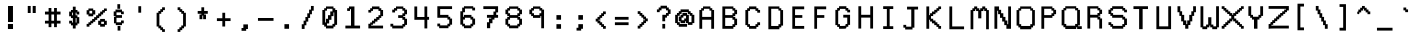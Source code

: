 SplineFontDB: 3.0
FontName: Awoof-Mono-Regular
FullName: Awoof Mono
FamilyName: Awoof
Weight: Regular
Copyright: 
Version: 001.000
ItalicAngle: 0
UnderlinePosition: -153.6
UnderlineWidth: 61.44
Ascent: 819
Descent: 205
InvalidEm: 0
sfntRevision: 0x00010000
LayerCount: 2
Layer: 0 1 "Back" 1
Layer: 1 1 "Fore" 0
XUID: [1021 740 1079781356 11858757]
StyleMap: 0x0040
FSType: 0
OS2Version: 4
OS2_WeightWidthSlopeOnly: 0
OS2_UseTypoMetrics: 0
CreationTime: 1513646632
ModificationTime: 1513680492
PfmFamily: 17
TTFWeight: 400
TTFWidth: 5
LineGap: 92
VLineGap: 0
Panose: 2 0 5 3 0 0 0 0 0 0
OS2TypoAscent: 819
OS2TypoAOffset: 0
OS2TypoDescent: -205
OS2TypoDOffset: 0
OS2TypoLinegap: 92
OS2WinAscent: 737
OS2WinAOffset: 0
OS2WinDescent: 25
OS2WinDOffset: 0
HheadAscent: 737
HheadAOffset: 0
HheadDescent: -25
HheadDOffset: 0
OS2SubXSize: 666
OS2SubYSize: 717
OS2SubXOff: 0
OS2SubYOff: 143
OS2SupXSize: 666
OS2SupYSize: 717
OS2SupXOff: 0
OS2SupYOff: 492
OS2StrikeYSize: 50
OS2StrikeYPos: 264
OS2CapHeight: 666
OS2XHeight: 436
OS2Vendor: 'CLGR'
OS2CodePages: 00000001.00000000
OS2UnicodeRanges: 00000003.00000000.00000000.00000000
MarkAttachClasses: 1
DEI: 91125
TtTable: prep
PUSHW_1
 511
SCANCTRL
PUSHB_1
 4
SCANTYPE
EndTTInstrs
ShortTable: cvt  2
  33
  633
EndShort
ShortTable: maxp 16
  1
  0
  100
  84
  7
  0
  0
  2
  0
  1
  1
  0
  64
  0
  0
  0
EndShort
LangName: 1033 "" "" "" "" "" "Version 001.000" "" "" "" "Ellen Dash" "" "" "" "" "" "" "Awoof" "Regular"
GaspTable: 1 65535 15 1
Encoding: UnicodeBmp
UnicodeInterp: none
NameList: AGL For New Fonts
DisplaySize: -48
AntiAlias: 1
FitToEm: 0
WinInfo: 0 38 14
BeginPrivate: 0
EndPrivate
BeginChars: 65538 98

StartChar: .notdef
Encoding: 65536 -1 0
Width: 372
Flags: W
LayerCount: 2
Fore
SplineSet
34 0 m 1,0,-1
 34 682 l 1,1,-1
 305 682 l 1,2,-1
 305 0 l 1,3,-1
 34 0 l 1,0,-1
68 34 m 1,4,-1
 271 34 l 1,5,-1
 271 648 l 1,6,-1
 68 648 l 1,7,-1
 68 34 l 1,4,-1
EndSplineSet
Validated: 1
EndChar

StartChar: nonmarkingreturn
Encoding: 65537 -1 1
Width: 340
Flags: W
LayerCount: 2
Fore
Validated: 1
EndChar

StartChar: space
Encoding: 32 32 2
Width: 550
Flags: W
LayerCount: 2
Fore
Validated: 1
EndChar

StartChar: exclam
Encoding: 33 33 3
Width: 550
Flags: W
LayerCount: 2
Fore
SplineSet
203 231 m 1,0,-1
 333 231 l 1,1,-1
 333 102 l 1,2,-1
 203 102 l 1,3,-1
 203 231 l 1,0,-1
205 691 m 5,4,-1
 332 691 l 1,5,-1
 332 281 l 1,6,-1
 205 281 l 1,7,-1
 205 691 l 5,4,-1
EndSplineSet
Validated: 1
EndChar

StartChar: quotedbl
Encoding: 34 34 4
Width: 550
Flags: W
LayerCount: 2
Fore
SplineSet
299 692 m 5,0,-1
 377 692 l 5,1,-1
 377 512 l 5,2,-1
 299 512 l 5,3,-1
 299 692 l 5,0,-1
173 692 m 5,4,-1
 248 692 l 5,5,-1
 248 512 l 5,6,-1
 173 512 l 5,7,-1
 173 692 l 5,4,-1
EndSplineSet
Validated: 1
EndChar

StartChar: numbersign
Encoding: 35 35 5
Width: 550
Flags: W
LayerCount: 2
Fore
SplineSet
309 313.5 m 1,0,-1
 309 474.5 l 1,1,-1
 240 474.5 l 1,2,-1
 240 313.5 l 1,3,-1
 309 313.5 l 1,0,-1
169 547.5 m 1,4,-1
 169 639.5 l 1,5,-1
 240 639.5 l 1,6,-1
 240 547.5 l 1,7,-1
 309 547.5 l 1,8,-1
 309 639.5 l 1,9,-1
 381 639.5 l 1,10,-1
 381 547.5 l 1,11,-1
 474 547.5 l 1,12,-1
 474 474.5 l 1,13,-1
 381 474.5 l 1,14,-1
 381 313.5 l 1,15,-1
 474 313.5 l 1,16,-1
 474 242.5 l 1,17,-1
 381 242.5 l 1,18,-1
 381 149.5 l 1,19,-1
 309 149.5 l 1,20,-1
 309 242.5 l 1,21,-1
 240 242.5 l 1,22,-1
 240 149.5 l 1,23,-1
 169 149.5 l 1,24,-1
 169 242.5 l 1,25,-1
 76 242.5 l 1,26,-1
 76 313.5 l 1,27,-1
 169 313.5 l 1,28,-1
 169 474.5 l 1,29,-1
 76 474.5 l 1,30,-1
 76 547.5 l 1,31,-1
 169 547.5 l 1,4,-1
EndSplineSet
Validated: 1
EndChar

StartChar: dollar
Encoding: 36 36 6
Width: 575
Flags: W
LayerCount: 2
Fore
SplineSet
252.5 588.954101562 m 1,0,-1
 252.5 674 l 1,1,-1
 323.5 674 l 1,2,-1
 323.5 588.954101562 l 5,3,-1
 370.5 588.954101562 l 1,4,-1
 370.5 547.5 l 1,5,-1
 416.5 547.5 l 1,6,-1
 416.5 474.5 l 1,7,-1
 345.5 474.5 l 1,8,-1
 345.5 522.5 l 1,9,-1
 323.5 522.5 l 1,10,-1
 323.5 453.5 l 1,11,-1
 370.5 453.5 l 1,12,-1
 370.5 406.5 l 1,13,-1
 416.5 406.5 l 1,14,-1
 416.5 242.5 l 1,15,-1
 370.5 242.5 l 1,16,-1
 370.5 195.5 l 1,17,-1
 323.5 195.5 l 1,18,-1
 323.5 115 l 1,19,-1
 252.5 115 l 1,20,-1
 252.5 195.5 l 1,21,-1
 204.5 195.5 l 1,22,-1
 204.5 242.5 l 1,23,-1
 158.5 242.5 l 1,24,-1
 158.5 313.5 l 1,25,-1
 229.5 313.5 l 1,26,-1
 229.5 267.5 l 1,27,-1
 252.5 267.5 l 1,28,-1
 252.5 381.5 l 1,29,-1
 204.5 381.5 l 1,30,-1
 204.5 428.5 l 1,31,-1
 158.5 428.5 l 1,32,-1
 158.5 547.5 l 1,33,-1
 204.5 547.5 l 1,34,-1
 204.5 588.954101562 l 1,35,-1
 252.5 588.954101562 l 1,0,-1
229.5 453.5 m 1,36,-1
 252.5 453.5 l 1,37,-1
 252.5 522.5 l 1,38,-1
 229.5 522.5 l 1,39,-1
 229.5 453.5 l 1,36,-1
323.5 267.5 m 1,40,-1
 345.5 267.5 l 1,41,-1
 345.5 381.5 l 1,42,-1
 323.5 381.5 l 1,43,-1
 323.5 267.5 l 1,40,-1
EndSplineSet
Validated: 1
EndChar

StartChar: percent
Encoding: 37 37 7
Width: 600
Flags: W
LayerCount: 2
Fore
SplineSet
88 583.74609375 m 1,0,-1
 88 627 l 5,1,-1
 210.191812102 627 l 1,2,-1
 210.191812102 583.74609375 l 1,3,-1
 261.983037025 583.74609375 l 1,4,-1
 261.983037025 474.5 l 1,5,-1
 210.191812102 474.5 l 1,6,-1
 210.191812102 428.5 l 1,7,-1
 88 428.5 l 1,8,-1
 88 474.5 l 1,9,-1
 42 474.5 l 1,10,-1
 42 583.74609375 l 1,11,-1
 88 583.74609375 l 1,0,-1
182.643288207 568.5 m 1,12,-1
 113 568.5 l 1,13,-1
 113 499.5 l 1,14,-1
 182.643288207 499.5 l 1,15,-1
 182.643288207 568.5 l 1,12,-1
387.604305986 313.5 m 1,16,-1
 387.604305986 360.5 l 1,17,-1
 510 360.5 l 1,18,-1
 510 313.5 l 1,19,-1
 558 313.5 l 1,20,-1
 558 208 l 1,21,-1
 510 208 l 1,22,-1
 510 162 l 1,23,-1
 387.604305986 162 l 1,24,-1
 387.604305986 208 l 1,25,-1
 336.915022019 208 l 1,26,-1
 336.915022019 313.5 l 1,27,-1
 387.604305986 313.5 l 1,16,-1
485 288.5 m 1,28,-1
 415.152829881 288.5 l 1,29,-1
 415.152829881 233 l 1,30,-1
 485 233 l 1,31,-1
 485 288.5 l 1,28,-1
113 208 m 1,32,-1
 113 162 l 1,33,-1
 42 162 l 1,34,-1
 42 233 l 1,35,-1
 88 233 l 1,36,-1
 88 273.682617188 l 1,37,-1
 135 273.682617188 l 1,38,-1
 135 313.5 l 1,39,-1
 182.643288207 313.5 l 1,40,-1
 182.643288207 360.5 l 1,41,-1
 234.43451313 360.5 l 1,42,-1
 234.43451313 406.5 l 1,43,-1
 285.123797097 406.5 l 1,44,-1
 285.123797097 453.5 l 1,45,-1
 336.915022019 453.5 l 1,46,-1
 336.915022019 499.5 l 1,47,-1
 387.604305986 499.5 l 1,48,-1
 387.604305986 547.5 l 1,49,-1
 439 547.5 l 1,50,-1
 439 586.267578125 l 1,51,-1
 485 586.267578125 l 1,52,-1
 485 627 l 1,53,-1
 558 627 l 1,54,-1
 558 562.998046875 l 1,55,-1
 510 562.998046875 l 1,56,-1
 510 522.5 l 1,57,-1
 464 522.5 l 1,58,-1
 464 474.5 l 1,59,-1
 415.152829881 474.5 l 1,60,-1
 415.152829881 428.5 l 1,61,-1
 364.463545914 428.5 l 1,62,-1
 364.463545914 381.5 l 1,63,-1
 312.672320992 381.5 l 1,64,-1
 312.672320992 335.5 l 1,65,-1
 261.983037025 335.5 l 1,66,-1
 261.983037025 288.5 l 1,67,-1
 210.191812102 288.5 l 1,68,-1
 210.191812102 248.682617188 l 1,69,-1
 160 248.682617188 l 1,70,-1
 160 208 l 1,71,-1
 113 208 l 1,32,-1
EndSplineSet
Validated: 1
EndChar

StartChar: ampersand
Encoding: 38 38 8
Width: 550
Flags: W
LayerCount: 2
Fore
SplineSet
240 738.5 m 1,0,-1
 311 738.5 l 1,1,-1
 311 620.5 l 1,2,-1
 240 620.5 l 1,3,-1
 240 738.5 l 1,0,-1
246 180.5 m 1,4,-1
 317 180.5 l 1,5,-1
 317 62.5 l 1,6,-1
 246 62.5 l 1,7,-1
 246 180.5 l 1,4,-1
358 552.5 m 1,8,-1
 404 552.5 l 1,9,-1
 404 481.5 l 1,10,-1
 333 481.5 l 1,11,-1
 333 527.5 l 1,12,-1
 217 527.5 l 1,13,-1
 217 458.5 l 1,14,-1
 358 458.5 l 1,15,-1
 358 387.5 l 1,16,-1
 217 387.5 l 1,17,-1
 217 273.5 l 5,18,-1
 333 273.5 l 1,19,-1
 333 319.5 l 1,20,-1
 404 319.5 l 1,21,-1
 404 248.5 l 1,22,-1
 358 248.5 l 1,23,-1
 358 201.5 l 1,24,-1
 199 201.5 l 1,25,-1
 199 248.5 l 1,26,-1
 153 248.5 l 1,27,-1
 153 415 l 1,28,-1
 192 415 l 1,29,-1
 192 433.5 l 1,30,-1
 146 433.5 l 1,31,-1
 146 552.5 l 1,32,-1
 192 552.5 l 1,33,-1
 192 599.5 l 1,34,-1
 358 599.5 l 1,35,-1
 358 552.5 l 1,8,-1
EndSplineSet
Validated: 1
EndChar

StartChar: quotesingle
Encoding: 39 39 9
Width: 550
Flags: W
LayerCount: 2
Fore
SplineSet
239 686 m 1,0,-1
 311 686 l 1,1,-1
 311 520 l 5,2,-1
 239 520 l 1,3,-1
 239 686 l 1,0,-1
EndSplineSet
Validated: 1
EndChar

StartChar: parenleft
Encoding: 40 40 10
Width: 550
Flags: W
LayerCount: 2
Fore
SplineSet
334 98.5 m 1,0,-1
 381 98.5 l 1,1,-1
 381 27.5 l 1,2,-1
 309 27.5 l 1,3,-1
 309 73.5 l 1,4,-1
 263 73.5 l 1,5,-1
 263 120.5 l 1,6,-1
 215 120.5 l 1,7,-1
 215 166.5 l 1,8,-1
 169 166.5 l 1,9,-1
 169 517.5 l 1,10,-1
 215 517.5 l 1,11,-1
 215 564.5 l 1,12,-1
 263 564.5 l 1,13,-1
 263 610.5 l 1,14,-1
 309 610.5 l 1,15,-1
 309 657.5 l 5,16,-1
 381 657.5 l 1,17,-1
 381 585.5 l 1,18,-1
 334 585.5 l 1,19,-1
 334 539.5 l 1,20,-1
 288 539.5 l 1,21,-1
 288 492.5 l 1,22,-1
 240 492.5 l 1,23,-1
 240 191.5 l 1,24,-1
 288 191.5 l 1,25,-1
 288 145.5 l 1,26,-1
 334 145.5 l 1,27,-1
 334 98.5 l 1,0,-1
EndSplineSet
Validated: 1
EndChar

StartChar: parenright
Encoding: 41 41 11
Width: 550
Flags: W
LayerCount: 2
Fore
SplineSet
169 657.5 m 5,0,-1
 240 657.5 l 1,1,-1
 240 610.5 l 1,2,-1
 288 610.5 l 1,3,-1
 288 564.5 l 1,4,-1
 334 564.5 l 1,5,-1
 334 517.5 l 1,6,-1
 381 517.5 l 1,7,-1
 381 166.5 l 1,8,-1
 334 166.5 l 1,9,-1
 334 120.5 l 1,10,-1
 288 120.5 l 1,11,-1
 288 73.5 l 1,12,-1
 240 73.5 l 1,13,-1
 240 27.5 l 1,14,-1
 169 27.5 l 1,15,-1
 169 98.5 l 1,16,-1
 215 98.5 l 1,17,-1
 215 145.5 l 1,18,-1
 263 145.5 l 1,19,-1
 263 191.5 l 1,20,-1
 309 191.5 l 1,21,-1
 309 492.5 l 1,22,-1
 263 492.5 l 1,23,-1
 263 539.5 l 1,24,-1
 215 539.5 l 1,25,-1
 215 585.5 l 1,26,-1
 169 585.5 l 1,27,-1
 169 657.5 l 5,0,-1
EndSplineSet
Validated: 1
EndChar

StartChar: asterisk
Encoding: 42 42 12
Width: 550
Flags: W
LayerCount: 2
Fore
SplineSet
240 564.5 m 1,0,-1
 240 657.5 l 5,1,-1
 311 657.5 l 1,2,-1
 311 564.5 l 1,3,-1
 404 564.5 l 1,4,-1
 404 492.5 l 1,5,-1
 311 492.5 l 1,6,-1
 311 471.5 l 1,7,-1
 358 471.5 l 1,8,-1
 358 353.5 l 1,9,-1
 286 353.5 l 1,10,-1
 286 446.5 l 1,11,-1
 265 446.5 l 1,12,-1
 265 353.5 l 1,13,-1
 192 353.5 l 1,14,-1
 192 471.5 l 1,15,-1
 240 471.5 l 1,16,-1
 240 492.5 l 1,17,-1
 146 492.5 l 1,18,-1
 146 564.5 l 1,19,-1
 240 564.5 l 1,0,-1
EndSplineSet
Validated: 1
EndChar

StartChar: plus
Encoding: 43 43 13
Width: 550
Flags: W
LayerCount: 2
Fore
SplineSet
239 378.5 m 1,0,-1
 239 517.5 l 5,1,-1
 311 517.5 l 1,2,-1
 311 378.5 l 1,3,-1
 450 378.5 l 1,4,-1
 450 305.5 l 1,5,-1
 311 305.5 l 1,6,-1
 311 166.5 l 1,7,-1
 239 166.5 l 1,8,-1
 239 305.5 l 1,9,-1
 100 305.5 l 1,10,-1
 100 378.5 l 1,11,-1
 239 378.5 l 1,0,-1
EndSplineSet
Validated: 1
EndChar

StartChar: comma
Encoding: 44 44 14
Width: 550
Flags: W
LayerCount: 2
Fore
SplineSet
239 127.5 m 1,0,-1
 239 220.5 l 5,1,-1
 357 220.5 l 1,2,-1
 357 102.5 l 1,3,-1
 311 102.5 l 1,4,-1
 311 56.5 l 1,5,-1
 193 56.5 l 1,6,-1
 193 127.5 l 1,7,-1
 239 127.5 l 1,0,-1
EndSplineSet
Validated: 1
EndChar

StartChar: hyphen
Encoding: 45 45 15
Width: 550
Flags: W
LayerCount: 2
Fore
SplineSet
76 383.5 m 5,0,-1
 474 383.5 l 1,1,-1
 474 312.5 l 1,2,-1
 76 312.5 l 1,3,-1
 76 383.5 l 5,0,-1
EndSplineSet
Validated: 1
EndChar

StartChar: period
Encoding: 46 46 16
Width: 550
Flags: W
LayerCount: 2
Fore
SplineSet
216 226.5 m 5,0,-1
 334 226.5 l 1,1,-1
 334 108.5 l 1,2,-1
 216 108.5 l 1,3,-1
 216 226.5 l 5,0,-1
EndSplineSet
Validated: 1
EndChar

StartChar: slash
Encoding: 47 47 17
Width: 550
Flags: W
LayerCount: 2
Fore
SplineSet
194 198.5 m 1,0,-1
 194 104.5 l 1,1,-1
 122 104.5 l 1,2,-1
 122 223.5 l 1,3,-1
 169 223.5 l 1,4,-1
 169 316.5 l 1,5,-1
 215 316.5 l 1,6,-1
 215 410.5 l 1,7,-1
 263 410.5 l 1,8,-1
 263 504.5 l 1,9,-1
 310 504.5 l 1,10,-1
 310 597.5 l 1,11,-1
 357 597.5 l 1,12,-1
 357 691.5 l 5,13,-1
 428 691.5 l 1,14,-1
 428 572.5 l 1,15,-1
 382 572.5 l 1,16,-1
 382 479.5 l 1,17,-1
 335 479.5 l 1,18,-1
 335 385.5 l 1,19,-1
 288 385.5 l 1,20,-1
 288 291.5 l 1,21,-1
 240 291.5 l 1,22,-1
 240 198.5 l 1,23,-1
 194 198.5 l 1,0,-1
EndSplineSet
Validated: 1
EndChar

StartChar: zero
Encoding: 48 48 18
Width: 600
Flags: W
LayerCount: 2
Fore
SplineSet
204.5 633.634765625 m 1,0,-1
 204.5 679 l 1,1,-1
 395.5 679 l 1,2,-1
 395.5 633.634765625 l 1,3,-1
 441.5 633.634765625 l 1,4,-1
 441.5 588.862304688 l 1,5,-1
 488.5 588.862304688 l 1,6,-1
 488.5 208.772460938 l 1,7,-1
 441.5 208.772460938 l 1,8,-1
 441.5 164 l 1,9,-1
 395.5 164 l 1,10,-1
 395.5 117 l 1,11,-1
 204.5 117 l 1,12,-1
 204.5 164 l 1,13,-1
 158.5 164 l 1,14,-1
 158.5 208.772460938 l 1,15,-1
 111.5 208.772460938 l 1,16,-1
 111.5 588.862304688 l 1,17,-1
 158.5 588.862304688 l 1,18,-1
 158.5 633.634765625 l 1,19,-1
 204.5 633.634765625 l 1,0,-1
416.5 526.5 m 1,20,-1
 395.5 526.5 l 5,21,-1
 395.5 431.5 l 1,22,-1
 344.471385542 431.5 l 1,23,-1
 344.471385542 338.5 l 1,24,-1
 286.411521084 338.5 l 1,25,-1
 286.411521084 244.5 l 1,26,-1
 229.5 244.5 l 1,27,-1
 229.5 189 l 1,28,-1
 370.5 189 l 1,29,-1
 370.5 234.321289062 l 1,30,-1
 416.5 234.321289062 l 1,31,-1
 416.5 526.5 l 1,20,-1
370.5 551.5 m 1,32,-1
 370.5 619.5 l 1,33,-1
 229.5 619.5 l 1,34,-1
 229.5 572.5 l 1,35,-1
 183.5 572.5 l 1,36,-1
 183.5 269.5 l 1,37,-1
 204.5 269.5 l 1,38,-1
 204.5 363.5 l 1,39,-1
 255.528614458 363.5 l 1,40,-1
 255.528614458 456.5 l 1,41,-1
 313.588478916 456.5 l 1,42,-1
 313.588478916 551.5 l 1,43,-1
 370.5 551.5 l 1,32,-1
EndSplineSet
Validated: 1
EndChar

StartChar: one
Encoding: 49 49 19
Width: 600
Flags: W
LayerCount: 2
Fore
SplineSet
204.5 633.716796875 m 1,0,-1
 204.5 679 l 1,1,-1
 344.471385542 679 l 1,2,-1
 344.471385542 189 l 1,3,-1
 488.5 189 l 1,4,-1
 488.5 117 l 1,5,-1
 111.5 117 l 1,6,-1
 111.5 189 l 1,7,-1
 255.528614458 189 l 1,8,-1
 255.528614458 609.959960938 l 1,9,-1
 229.5 609.959960938 l 1,10,-1
 229.5 565.298828125 l 1,11,-1
 158.5 565.298828125 l 1,12,-1
 158.5 633.716796875 l 1,13,-1
 204.5 633.716796875 l 1,0,-1
EndSplineSet
Validated: 1
EndChar

StartChar: two
Encoding: 50 50 20
Width: 600
Flags: W
LayerCount: 2
Fore
SplineSet
217 211 m 1,0,-1
 183.5 211 l 1,1,-1
 183.5 189 l 1,2,-1
 488.5 189 l 1,3,-1
 488.5 117 l 1,4,-1
 111.5 117 l 1,5,-1
 111.5 236 l 1,6,-1
 158.5 236 l 1,7,-1
 158.5 269.5 l 1,8,-1
 204.5 269.5 l 1,9,-1
 204.5 316.5 l 1,10,-1
 255.528614458 316.5 l 1,11,-1
 255.528614458 363.5 l 1,12,-1
 313.588478916 363.5 l 1,13,-1
 313.588478916 410.5 l 1,14,-1
 370.5 410.5 l 1,15,-1
 370.5 456.5 l 1,16,-1
 416.5 456.5 l 1,17,-1
 416.5 565.983398438 l 1,18,-1
 370.5 565.983398438 l 1,19,-1
 370.5 610.342773438 l 1,20,-1
 229.5 610.342773438 l 1,21,-1
 229.5 565.983398438 l 1,22,-1
 183.5 565.983398438 l 1,23,-1
 183.5 522.567382812 l 1,24,-1
 111.5 522.567382812 l 1,25,-1
 111.5 589.579101562 l 1,26,-1
 158.5 589.579101562 l 1,27,-1
 158.5 633.938476562 l 1,28,-1
 204.5 633.938476562 l 1,29,-1
 204.5 679 l 1,30,-1
 395.5 679 l 5,31,-1
 395.5 633.7421875 l 1,32,-1
 441.5 633.7421875 l 1,33,-1
 441.5 589.116210938 l 1,34,-1
 488.5 589.116210938 l 1,35,-1
 488.5 431.5 l 1,36,-1
 441.5 431.5 l 1,37,-1
 441.5 385.5 l 1,38,-1
 395.5 385.5 l 1,39,-1
 395.5 338.5 l 1,40,-1
 344.471385542 338.5 l 1,41,-1
 344.471385542 291.5 l 1,42,-1
 286.411521084 291.5 l 1,43,-1
 286.411521084 244.5 l 1,44,-1
 229.5 244.5 l 1,45,-1
 229.5 211 l 1,46,-1
 217 211 l 1,0,-1
EndSplineSet
Validated: 1
EndChar

StartChar: three
Encoding: 51 51 21
Width: 600
Flags: W
LayerCount: 2
Fore
SplineSet
180.5 637.291015625 m 1,0,-1
 230.274896266 637.291015625 l 1,1,-1
 230.274896266 679 l 1,2,-1
 418.5 679 l 1,3,-1
 418.5 637.291015625 l 1,4,-1
 465.5 637.291015625 l 1,5,-1
 465.5 597.5 l 1,6,-1
 512.5 597.5 l 1,7,-1
 512.5 479.5 l 1,8,-1
 465.5 479.5 l 1,9,-1
 465.5 431.5 l 1,10,-1
 418.5 431.5 l 1,11,-1
 418.5 410.5 l 1,12,-1
 465.5 410.5 l 1,13,-1
 465.5 363.5 l 1,14,-1
 512.5 363.5 l 1,15,-1
 512.5 208.228515625 l 1,16,-1
 465.5 208.228515625 l 1,17,-1
 465.5 164 l 1,18,-1
 418.5 164 l 1,19,-1
 418.5 117 l 1,20,-1
 134.5 117 l 1,21,-1
 134.5 164 l 1,22,-1
 87.5 164 l 1,23,-1
 87.5 236 l 1,24,-1
 159.5 236 l 1,25,-1
 159.5 189 l 1,26,-1
 393.5 189 l 1,27,-1
 393.5 232.373046875 l 1,28,-1
 440.5 232.373046875 l 1,29,-1
 440.5 338.5 l 1,30,-1
 393.5 338.5 l 1,31,-1
 393.5 385.5 l 1,32,-1
 286.054979253 385.5 l 1,33,-1
 286.054979253 456.5 l 1,34,-1
 393.5 456.5 l 1,35,-1
 393.5 504.5 l 1,36,-1
 440.5 504.5 l 1,37,-1
 440.5 572.5 l 1,38,-1
 393.5 572.5 l 1,39,-1
 393.5 619.5 l 1,40,-1
 259.327022822 619.5 l 1,41,-1
 259.327022822 572.5 l 1,42,-1
 205.5 572.5 l 1,43,-1
 205.5 526.5 l 1,44,-1
 134.5 526.5 l 1,45,-1
 134.5 597.5 l 1,46,-1
 180.5 597.5 l 1,47,-1
 180.5 637.291015625 l 1,0,-1
EndSplineSet
Validated: 1
EndChar

StartChar: four
Encoding: 52 52 22
Width: 600
Flags: W
LayerCount: 2
Fore
SplineSet
441 679 m 1,0,-1
 441 412 l 1,1,-1
 488 412 l 1,2,3
 488 376 488 376 488 339 c 1,4,-1
 442 339 l 1,5,-1
 442 117 l 1,6,-1
 370 117 l 1,7,-1
 370 338 l 1,8,-1
 112 338 l 1,9,-1
 112 679 l 1,10,-1
 184 679 l 1,11,-1
 184 410 l 5,12,-1
 370 410 l 1,13,-1
 370 679 l 1,14,-1
 441 679 l 1,0,-1
EndSplineSet
Validated: 1
EndChar

StartChar: five
Encoding: 53 53 23
Width: 600
Flags: W
LayerCount: 2
Fore
SplineSet
111 390 m 1,0,-1
 111 685 l 1,1,-1
 488 685 l 1,2,-1
 488 613 l 1,3,-1
 183 613 l 1,4,-1
 183 464 l 1,5,-1
 395 464 l 1,6,-1
 395 415 l 1,7,-1
 441 415 l 1,8,-1
 441 369 l 1,9,-1
 488 369 l 1,10,-1
 488 213 l 1,11,-1
 441 213 l 1,12,-1
 441 170 l 1,13,-1
 395 170 l 1,14,-1
 395 123 l 1,15,-1
 158 123 l 1,16,-1
 158 170 l 1,17,-1
 111 170 l 1,18,-1
 111 241 l 5,19,-1
 183 241 l 1,20,-1
 183 195 l 1,21,-1
 370 195 l 1,22,-1
 370 237 l 1,23,-1
 416 237 l 1,24,-1
 416 344 l 1,25,-1
 370 344 l 1,26,-1
 370 390 l 1,27,-1
 111 390 l 1,0,-1
EndSplineSet
Validated: 1
EndChar

StartChar: six
Encoding: 54 54 24
Width: 600
Flags: W
LayerCount: 2
Fore
SplineSet
158 170 m 1,0,-1
 158 214 l 1,1,-1
 111 214 l 1,2,-1
 111 556 l 1,3,-1
 158 556 l 1,4,-1
 158 650 l 1,5,-1
 204 650 l 1,6,-1
 204 685 l 5,7,-1
 441 685 l 1,8,-1
 441 650 l 1,9,-1
 488 650 l 1,10,-1
 488 578 l 1,11,-1
 416 578 l 1,12,-1
 416 625 l 1,13,-1
 229 625 l 1,14,-1
 229 531 l 1,15,-1
 183 531 l 1,16,-1
 183 415 l 1,17,-1
 204 415 l 1,18,-1
 204 463 l 1,19,-1
 395 463 l 1,20,-1
 395 415 l 1,21,-1
 441 415 l 1,22,-1
 441 369 l 1,23,-1
 488 369 l 1,24,-1
 488 213 l 1,25,-1
 441 213 l 1,26,-1
 441 170 l 1,27,-1
 395 170 l 1,28,-1
 395 123 l 1,29,-1
 204 123 l 1,30,-1
 204 170 l 1,31,-1
 158 170 l 1,0,-1
183 344 m 1,32,-1
 183 237 l 1,33,-1
 229 237 l 1,34,-1
 229 195 l 1,35,-1
 370 195 l 1,36,-1
 370 237 l 1,37,-1
 416 237 l 1,38,-1
 416 344 l 1,39,-1
 370 344 l 1,40,-1
 370 390 l 1,41,-1
 229 390 l 1,42,-1
 229 344 l 1,43,-1
 183 344 l 1,32,-1
EndSplineSet
Validated: 1
EndChar

StartChar: seven
Encoding: 55 55 25
Width: 600
Flags: W
LayerCount: 2
Fore
SplineSet
111 613 m 1,0,-1
 111 685 l 1,1,-1
 488 685 l 1,2,-1
 488 527 l 1,3,-1
 441 527 l 1,4,-1
 441 463 l 1,5,-1
 488 463 l 1,6,-1
 488 390 l 1,7,-1
 395 390 l 1,8,-1
 395 344 l 1,9,-1
 344 344 l 1,10,-1
 344 250 l 1,11,-1
 286 250 l 1,12,-1
 286 123 l 1,13,-1
 204 123 l 1,14,-1
 204 275 l 1,15,-1
 255 275 l 1,16,-1
 255 369 l 5,17,-1
 313 369 l 1,18,-1
 313 390 l 1,19,-1
 204 390 l 1,20,-1
 204 463 l 1,21,-1
 370 463 l 1,22,-1
 370 549 l 1,23,-1
 416 549 l 1,24,-1
 416 613 l 1,25,-1
 111 613 l 1,0,-1
EndSplineSet
Validated: 1
EndChar

StartChar: eight
Encoding: 56 56 26
Width: 600
Flags: W
LayerCount: 2
Fore
SplineSet
393 340 m 5,0,-1
 393 387 l 1,1,-1
 206 387 l 1,2,-1
 206 340 l 1,3,-1
 159 340 l 1,4,-1
 159 235 l 1,5,-1
 206 235 l 1,6,-1
 206 193 l 1,7,-1
 393 193 l 1,8,-1
 393 235 l 1,9,-1
 439 235 l 1,10,-1
 439 340 l 1,11,-1
 393 340 l 5,0,-1
393 574 m 1,12,-1
 393 620 l 1,13,-1
 206 620 l 1,14,-1
 206 574 l 1,15,-1
 159 574 l 1,16,-1
 159 506 l 1,17,-1
 206 506 l 1,18,-1
 206 458 l 1,19,-1
 393 458 l 1,20,-1
 393 506 l 1,21,-1
 439 506 l 1,22,-1
 439 574 l 1,23,-1
 393 574 l 1,12,-1
88 599 m 1,24,-1
 134 599 l 1,25,-1
 134 638 l 1,26,-1
 181 638 l 1,27,-1
 181 680 l 1,28,-1
 418 680 l 1,29,-1
 418 638 l 1,30,-1
 464 638 l 1,31,-1
 464 599 l 1,32,-1
 511 599 l 1,33,-1
 511 481 l 1,34,-1
 464 481 l 1,35,-1
 464 433 l 1,36,-1
 418 433 l 1,37,-1
 418 412 l 1,38,-1
 464 412 l 1,39,-1
 464 365 l 1,40,-1
 511 365 l 1,41,-1
 511 211 l 1,42,-1
 464 211 l 1,43,-1
 464 168 l 1,44,-1
 418 168 l 1,45,-1
 418 121 l 1,46,-1
 181 121 l 1,47,-1
 181 168 l 1,48,-1
 134 168 l 1,49,-1
 134 211 l 1,50,-1
 88 211 l 1,51,-1
 88 365 l 1,52,-1
 134 365 l 1,53,-1
 134 412 l 1,54,-1
 181 412 l 1,55,-1
 181 433 l 1,56,-1
 134 433 l 1,57,-1
 134 481 l 1,58,-1
 88 481 l 1,59,-1
 88 599 l 1,24,-1
EndSplineSet
Validated: 1
EndChar

StartChar: nine
Encoding: 57 57 27
Width: 600
Flags: W
LayerCount: 2
Fore
SplineSet
369 574 m 1,0,-1
 369 620 l 1,1,-1
 230 620 l 1,2,-1
 230 574 l 1,3,-1
 183 574 l 5,4,-1
 183 506 l 1,5,-1
 230 506 l 1,6,-1
 230 458 l 1,7,-1
 369 458 l 1,8,-1
 369 506 l 1,9,-1
 416 506 l 1,10,-1
 416 574 l 1,11,-1
 369 574 l 1,0,-1
158 638 m 1,12,-1
 205 638 l 1,13,-1
 205 680 l 1,14,-1
 394 680 l 1,15,-1
 394 638 l 1,16,-1
 441 638 l 1,17,-1
 441 599 l 1,18,-1
 487 599 l 1,19,-1
 487 121 l 1,20,-1
 416 121 l 1,21,-1
 416 433 l 1,22,-1
 394 433 l 1,23,-1
 394 387 l 1,24,-1
 205 387 l 1,25,-1
 205 433 l 1,26,-1
 158 433 l 1,27,-1
 158 481 l 1,28,-1
 112 481 l 1,29,-1
 112 599 l 1,30,-1
 158 599 l 1,31,-1
 158 638 l 1,12,-1
EndSplineSet
Validated: 1
EndChar

StartChar: colon
Encoding: 58 58 28
Width: 550
Flags: W
LayerCount: 2
Fore
SplineSet
216 108 m 1,0,-1
 216 226 l 1,1,-1
 334 226 l 5,2,-1
 334 108 l 1,3,-1
 216 108 l 1,0,-1
216 340 m 1,4,-1
 216 458 l 1,5,-1
 334 458 l 1,6,-1
 334 340 l 1,7,-1
 216 340 l 1,4,-1
EndSplineSet
Validated: 1
EndChar

StartChar: semicolon
Encoding: 59 59 29
Width: 550
Flags: W
LayerCount: 2
Fore
SplineSet
239 134 m 1,0,-1
 239 226 l 1,1,-1
 357 226 l 1,2,-1
 357 108 l 1,3,-1
 311 108 l 1,4,-1
 311 62 l 1,5,-1
 193 62 l 1,6,-1
 193 134 l 1,7,-1
 239 134 l 1,0,-1
239 340 m 1,8,-1
 239 458 l 1,9,-1
 357 458 l 1,10,-1
 357 340 l 1,11,-1
 239 340 l 1,8,-1
EndSplineSet
Validated: 1
EndChar

StartChar: less
Encoding: 60 60 30
Width: 550
Flags: W
LayerCount: 2
Fore
SplineSet
333 506 m 1,0,-1
 333 552 l 1,1,-1
 404 552 l 1,2,-1
 404 482 l 1,3,-1
 358 482 l 1,4,-1
 358 434 l 1,5,-1
 311 434 l 1,6,-1
 311 388 l 1,7,-1
 265 388 l 1,8,-1
 265 340 l 1,9,-1
 217 340 l 1,10,-1
 217 320 l 1,11,-1
 265 320 l 1,12,-1
 265 274 l 1,13,-1
 311 274 l 1,14,-1
 311 226 l 1,15,-1
 358 226 l 1,16,-1
 358 180 l 1,17,-1
 404 180 l 1,18,-1
 404 108 l 1,19,-1
 333 108 l 1,20,-1
 333 156 l 1,21,-1
 286 156 l 1,22,-1
 286 202 l 1,23,-1
 240 202 l 1,24,-1
 240 248 l 1,25,-1
 192 248 l 1,26,-1
 192 294 l 1,27,-1
 146 294 l 1,28,-1
 146 366 l 1,29,-1
 192 366 l 1,30,-1
 192 412 l 1,31,-1
 240 412 l 1,32,-1
 240 458 l 1,33,-1
 286 458 l 1,34,-1
 286 506 l 1,35,-1
 333 506 l 1,0,-1
EndSplineSet
Validated: 1
EndChar

StartChar: equal
Encoding: 61 61 31
Width: 550
Flags: W
LayerCount: 2
Fore
SplineSet
100 202 m 1,0,-1
 100 274 l 1,1,-1
 450 274 l 1,2,-1
 450 202 l 1,3,-1
 100 202 l 1,0,-1
100 340 m 1,4,-1
 100 412 l 5,5,-1
 450 412 l 1,6,-1
 450 340 l 1,7,-1
 100 340 l 1,4,-1
EndSplineSet
Validated: 1
EndChar

StartChar: greater
Encoding: 62 62 32
Width: 550
Flags: W
LayerCount: 2
Fore
SplineSet
146 500 m 1,0,-1
 146 546 l 1,1,-1
 146 558 l 1,2,-1
 158 558 l 1,3,-1
 204 558 l 1,4,-1
 217 558 l 1,5,-1
 217 546 l 1,6,-1
 217 512 l 1,7,-1
 252 512 l 1,8,-1
 265 512 l 1,9,-1
 265 500 l 1,10,-1
 265 466 l 1,11,-1
 298 466 l 1,12,-1
 311 466 l 1,13,-1
 311 453 l 1,14,-1
 311 420 l 1,15,-1
 346 420 l 1,16,-1
 358 420 l 1,17,-1
 358 407 l 1,18,-1
 358 372 l 1,19,-1
 392 372 l 1,20,-1
 404 372 l 1,21,-1
 404 359 l 1,22,-1
 404 313 l 1,23,-1
 404 300 l 1,24,-1
 392 300 l 1,25,-1
 358 300 l 1,26,-1
 358 266 l 1,27,-1
 358 254 l 1,28,-1
 346 254 l 1,29,-1
 311 254 l 1,30,-1
 311 220 l 1,31,-1
 311 208 l 1,32,-1
 298 208 l 1,33,-1
 265 208 l 1,34,-1
 265 173 l 1,35,-1
 265 160 l 1,36,-1
 252 160 l 1,37,-1
 217 160 l 1,38,-1
 217 127 l 1,39,-1
 217 114 l 1,40,-1
 204 114 l 1,41,-1
 158 114 l 1,42,-1
 146 114 l 1,43,-1
 146 127 l 1,44,-1
 146 173 l 1,45,-1
 146 186 l 1,46,-1
 158 186 l 1,47,-1
 192 186 l 1,48,-1
 192 220 l 1,49,-1
 192 232 l 1,50,-1
 204 232 l 1,51,-1
 240 232 l 1,52,-1
 240 266 l 1,53,-1
 240 278 l 1,54,-1
 252 278 l 1,55,-1
 286 278 l 1,56,-1
 286 313 l 1,57,-1
 286 326 l 1,58,-1
 298 326 l 1,59,-1
 333 326 l 1,60,-1
 333 346 l 1,61,-1
 298 346 l 1,62,-1
 286 346 l 1,63,-1
 286 359 l 1,64,-1
 286 394 l 1,65,-1
 252 394 l 1,66,-1
 240 394 l 1,67,-1
 240 407 l 1,68,-1
 240 440 l 1,69,-1
 204 440 l 1,70,-1
 192 440 l 1,71,-1
 192 453 l 1,72,-1
 192 488 l 1,73,-1
 158 488 l 1,74,-1
 146 488 l 1,75,-1
 146 500 l 1,0,-1
EndSplineSet
Validated: 1
EndChar

StartChar: question
Encoding: 63 63 33
Width: 550
Flags: W
LayerCount: 2
Fore
SplineSet
239 127 m 1,0,-1
 239 220 l 1,1,-1
 239 232 l 1,2,-1
 252 232 l 1,3,-1
 298 232 l 1,4,-1
 311 232 l 1,5,-1
 311 220 l 1,6,-1
 311 127 l 1,7,-1
 311 114 l 1,8,-1
 298 114 l 1,9,-1
 252 114 l 1,10,-1
 239 114 l 1,11,-1
 239 127 l 1,0,-1
404 488 m 1,12,-1
 404 453 l 1,13,-1
 404 440 l 1,14,-1
 392 440 l 1,15,-1
 357 440 l 1,16,-1
 357 407 l 1,17,-1
 357 394 l 1,18,-1
 344 394 l 1,19,-1
 311 394 l 1,20,-1
 311 313 l 1,21,-1
 311 300 l 1,22,-1
 298 300 l 1,23,-1
 252 300 l 1,24,-1
 239 300 l 1,25,-1
 239 313 l 1,26,-1
 239 453 l 1,27,-1
 239 466 l 1,28,-1
 252 466 l 1,29,-1
 332 466 l 1,30,-1
 332 500 l 1,31,-1
 332 512 l 1,32,-1
 344 512 l 1,33,-1
 379 512 l 1,34,-1
 379 580 l 1,35,-1
 344 580 l 1,36,-1
 332 580 l 1,37,-1
 332 592 l 1,38,-1
 332 626 l 1,39,-1
 218 626 l 1,40,-1
 218 592 l 1,41,-1
 218 580 l 1,42,-1
 206 580 l 1,43,-1
 171 580 l 1,44,-1
 171 546 l 1,45,-1
 171 534 l 1,46,-1
 158 534 l 1,47,-1
 112 534 l 1,48,-1
 100 534 l 1,49,-1
 100 546 l 1,50,-1
 100 592 l 1,51,-1
 100 604 l 1,52,-1
 112 604 l 1,53,-1
 146 604 l 1,54,-1
 146 639 l 1,55,-1
 146 652 l 1,56,-1
 158 652 l 1,57,-1
 193 652 l 1,58,-1
 193 685 l 1,59,-1
 193 698 l 1,60,-1
 206 698 l 1,61,-1
 344 698 l 1,62,-1
 357 698 l 1,63,-1
 357 685 l 1,64,-1
 357 652 l 1,65,-1
 392 652 l 1,66,-1
 404 652 l 1,67,-1
 404 639 l 1,68,-1
 404 604 l 1,69,-1
 438 604 l 1,70,-1
 450 604 l 1,71,-1
 450 592 l 1,72,-1
 450 500 l 1,73,-1
 450 488 l 1,74,-1
 438 488 l 1,75,-1
 404 488 l 1,12,-1
EndSplineSet
Validated: 1
EndChar

StartChar: at
Encoding: 64 64 34
Width: 550
Flags: W
LayerCount: 2
Fore
SplineSet
334 466 m 1,0,-1
 367 466 l 1,1,-1
 380 466 l 1,2,-1
 380 453 l 1,3,-1
 380 278 l 1,4,-1
 448 278 l 1,5,-1
 448 440 l 1,6,-1
 414 440 l 1,7,-1
 402 440 l 1,8,-1
 402 453 l 1,9,-1
 402 488 l 1,10,-1
 367 488 l 1,11,-1
 354 488 l 1,12,-1
 354 500 l 1,13,-1
 354 534 l 1,14,-1
 194 534 l 1,15,-1
 194 500 l 1,16,-1
 194 488 l 1,17,-1
 181 488 l 1,18,-1
 148 488 l 1,19,-1
 148 453 l 1,20,-1
 148 440 l 1,21,-1
 135 440 l 1,22,-1
 100 440 l 1,23,-1
 100 278 l 1,24,-1
 135 278 l 1,25,-1
 148 278 l 1,26,-1
 148 266 l 1,27,-1
 148 232 l 1,28,-1
 321 232 l 1,29,-1
 334 232 l 1,30,-1
 334 220 l 1,31,-1
 334 173 l 1,32,-1
 334 160 l 1,33,-1
 321 160 l 1,34,-1
 135 160 l 1,35,-1
 122 160 l 1,36,-1
 122 173 l 1,37,-1
 122 208 l 1,38,-1
 88 208 l 1,39,-1
 76 208 l 1,40,-1
 76 220 l 1,41,-1
 76 254 l 1,42,-1
 42 254 l 1,43,-1
 30 254 l 1,44,-1
 30 266 l 1,45,-1
 30 453 l 1,46,-1
 30 466 l 1,47,-1
 42 466 l 1,48,-1
 76 466 l 1,49,-1
 76 500 l 1,50,-1
 76 512 l 1,51,-1
 88 512 l 1,52,-1
 122 512 l 1,53,-1
 122 546 l 1,54,-1
 122 558 l 1,55,-1
 135 558 l 1,56,-1
 168 558 l 1,57,-1
 168 592 l 1,58,-1
 168 604 l 1,59,-1
 181 604 l 1,60,-1
 367 604 l 1,61,-1
 380 604 l 1,62,-1
 380 592 l 1,63,-1
 380 558 l 1,64,-1
 414 558 l 1,65,-1
 426 558 l 1,66,-1
 426 546 l 1,67,-1
 426 512 l 1,68,-1
 460 512 l 1,69,-1
 472 512 l 1,70,-1
 472 500 l 1,71,-1
 472 466 l 1,72,-1
 508 466 l 1,73,-1
 520 466 l 1,74,-1
 520 453 l 1,75,-1
 520 266 l 1,76,-1
 520 254 l 1,77,-1
 508 254 l 1,78,-1
 472 254 l 1,79,-1
 472 220 l 1,80,-1
 472 208 l 1,81,-1
 460 208 l 1,82,-1
 367 208 l 1,83,-1
 354 208 l 1,84,-1
 354 220 l 1,85,-1
 354 254 l 1,86,-1
 321 254 l 1,87,-1
 308 254 l 1,88,-1
 308 266 l 1,89,-1
 308 300 l 1,90,-1
 286 300 l 1,91,-1
 286 266 l 1,92,-1
 286 254 l 1,93,-1
 274 254 l 1,94,-1
 181 254 l 1,95,-1
 168 254 l 1,96,-1
 168 266 l 1,97,-1
 168 300 l 1,98,-1
 135 300 l 1,99,-1
 122 300 l 1,100,-1
 122 313 l 1,101,-1
 122 407 l 1,102,-1
 122 420 l 1,103,-1
 135 420 l 1,104,-1
 168 420 l 1,105,-1
 168 453 l 1,106,-1
 168 466 l 1,107,-1
 181 466 l 1,108,-1
 216 466 l 1,109,-1
 216 500 l 1,110,-1
 216 512 l 1,111,-1
 228 512 l 1,112,-1
 321 512 l 1,113,-1
 334 512 l 1,114,-1
 334 500 l 1,115,-1
 334 466 l 1,0,-1
308 440 m 1,116,-1
 240 440 l 1,117,-1
 240 407 l 1,118,-1
 240 394 l 1,119,-1
 228 394 l 1,120,-1
 194 394 l 1,121,-1
 194 326 l 1,122,-1
 262 326 l 1,123,-1
 262 359 l 1,124,-1
 262 372 l 1,125,-1
 274 372 l 1,126,-1
 308 372 l 1,127,-1
 308 440 l 1,116,-1
EndSplineSet
Validated: 1025
EndChar

StartChar: A
Encoding: 65 65 35
Width: 600
Flags: W
LayerCount: 2
Fore
SplineSet
370 574 m 1,0,-1
 370 587 l 1,1,-1
 370 620 l 1,2,-1
 230 620 l 1,3,-1
 230 587 l 1,4,-1
 230 574 l 1,5,-1
 218 574 l 1,6,-1
 184 574 l 1,7,-1
 184 412 l 1,8,-1
 416 412 l 1,9,-1
 416 574 l 1,10,-1
 382 574 l 1,11,-1
 370 574 l 1,0,-1
171 635 m 1,12,-1
 206 635 l 1,13,-1
 206 668 l 1,14,-1
 206 680 l 1,15,-1
 218 680 l 1,16,-1
 382 680 l 1,17,-1
 394 680 l 1,18,-1
 394 668 l 1,19,-1
 394 635 l 1,20,-1
 429 635 l 1,21,-1
 442 635 l 1,22,-1
 442 623 l 1,23,-1
 442 590 l 1,24,-1
 475 590 l 1,25,-1
 488 590 l 1,26,-1
 488 578 l 1,27,-1
 488 121 l 1,28,-1
 488 108 l 1,29,-1
 475 108 l 1,30,-1
 429 108 l 1,31,-1
 416 108 l 1,32,-1
 416 121 l 1,33,-1
 416 340 l 1,34,-1
 184 340 l 1,35,-1
 184 121 l 1,36,-1
 184 108 l 1,37,-1
 171 108 l 1,38,-1
 125 108 l 1,39,-1
 112 108 l 1,40,-1
 112 121 l 1,41,-1
 112 578 l 1,42,-1
 112 590 l 1,43,-1
 125 590 l 1,44,-1
 158 590 l 1,45,-1
 158 623 l 1,46,-1
 158 635 l 1,47,-1
 171 635 l 1,12,-1
EndSplineSet
Validated: 1
EndChar

StartChar: B
Encoding: 66 66 36
Width: 600
Flags: W
LayerCount: 2
Fore
SplineSet
370 340 m 1,0,-1
 370 353 l 1,1,-1
 370 388 l 1,2,-1
 184 388 l 1,3,-1
 184 180 l 1,4,-1
 370 180 l 1,5,-1
 370 214 l 1,6,-1
 370 226 l 1,7,-1
 382 226 l 1,8,-1
 416 226 l 1,9,-1
 416 340 l 1,10,-1
 382 340 l 1,11,-1
 370 340 l 1,0,-1
370 574 m 1,12,-1
 370 587 l 1,13,-1
 370 620 l 1,14,-1
 184 620 l 1,15,-1
 184 458 l 1,16,-1
 370 458 l 1,17,-1
 370 494 l 1,18,-1
 370 506 l 1,19,-1
 382 506 l 1,20,-1
 416 506 l 1,21,-1
 416 574 l 1,22,-1
 382 574 l 1,23,-1
 370 574 l 1,12,-1
112 108 m 1,24,-1
 112 121 l 1,25,-1
 112 668 l 1,26,-1
 112 680 l 1,27,-1
 125 680 l 1,28,-1
 382 680 l 1,29,-1
 394 680 l 1,30,-1
 394 668 l 1,31,-1
 394 636 l 1,32,-1
 429 636 l 1,33,-1
 442 636 l 1,34,-1
 442 624 l 1,35,-1
 442 593 l 1,36,-1
 475 593 l 1,37,-1
 488 593 l 1,38,-1
 488 581 l 1,39,-1
 488 493 l 1,40,-1
 488 482 l 1,41,-1
 475 482 l 1,42,-1
 442 482 l 1,43,-1
 442 446 l 1,44,-1
 442 434 l 1,45,-1
 429 434 l 1,46,-1
 394 434 l 1,47,-1
 394 412 l 1,48,-1
 429 412 l 1,49,-1
 442 412 l 1,50,-1
 442 400 l 1,51,-1
 442 366 l 1,52,-1
 475 366 l 1,53,-1
 488 366 l 1,54,-1
 488 353 l 1,55,-1
 488 214 l 1,56,-1
 488 202 l 1,57,-1
 475 202 l 1,58,-1
 442 202 l 1,59,-1
 442 168 l 1,60,-1
 442 156 l 1,61,-1
 429 156 l 1,62,-1
 394 156 l 1,63,-1
 394 121 l 1,64,-1
 394 108 l 1,65,-1
 382 108 l 1,66,-1
 125 108 l 1,67,-1
 112 108 l 1,24,-1
EndSplineSet
Validated: 1
EndChar

StartChar: C
Encoding: 67 67 37
Width: 600
Flags: W
LayerCount: 2
Fore
SplineSet
382 226 m 1,0,-1
 416 226 l 1,1,-1
 416 261 l 1,2,-1
 416 274 l 1,3,-1
 429 274 l 1,4,-1
 475 274 l 1,5,-1
 488 274 l 1,6,-1
 488 261 l 1,7,-1
 488 214 l 1,8,-1
 488 202 l 1,9,-1
 475 202 l 1,10,-1
 442 202 l 1,11,-1
 442 168 l 1,12,-1
 442 156 l 1,13,-1
 429 156 l 1,14,-1
 394 156 l 1,15,-1
 394 121 l 1,16,-1
 394 108 l 1,17,-1
 382 108 l 1,18,-1
 218 108 l 1,19,-1
 206 108 l 1,20,-1
 206 121 l 1,21,-1
 206 156 l 1,22,-1
 171 156 l 1,23,-1
 158 156 l 1,24,-1
 158 168 l 1,25,-1
 158 202 l 1,26,-1
 125 202 l 1,27,-1
 112 202 l 1,28,-1
 112 214 l 1,29,-1
 112 578 l 1,30,-1
 112 590 l 1,31,-1
 125 590 l 1,32,-1
 158 590 l 1,33,-1
 158 622 l 1,34,-1
 158 634 l 1,35,-1
 171 634 l 1,36,-1
 206 634 l 1,37,-1
 206 668 l 1,38,-1
 206 680 l 1,39,-1
 218 680 l 1,40,-1
 382 680 l 1,41,-1
 394 680 l 1,42,-1
 394 668 l 1,43,-1
 394 634 l 1,44,-1
 429 634 l 1,45,-1
 442 634 l 1,46,-1
 442 622 l 1,47,-1
 442 590 l 1,48,-1
 475 590 l 1,49,-1
 488 590 l 1,50,-1
 488 578 l 1,51,-1
 488 532 l 1,52,-1
 488 520 l 1,53,-1
 475 520 l 1,54,-1
 429 520 l 1,55,-1
 416 520 l 1,56,-1
 416 532 l 1,57,-1
 416 566 l 1,58,-1
 382 566 l 1,59,-1
 370 566 l 1,60,-1
 370 578 l 1,61,-1
 370 610 l 1,62,-1
 230 610 l 1,63,-1
 230 578 l 1,64,-1
 230 566 l 1,65,-1
 218 566 l 1,66,-1
 184 566 l 1,67,-1
 184 226 l 1,68,-1
 218 226 l 1,69,-1
 230 226 l 1,70,-1
 230 214 l 1,71,-1
 230 180 l 1,72,-1
 370 180 l 1,73,-1
 370 214 l 1,74,-1
 370 226 l 1,75,-1
 382 226 l 1,0,-1
EndSplineSet
Validated: 1
EndChar

StartChar: D
Encoding: 68 68 38
Width: 600
Flags: W
LayerCount: 2
Fore
SplineSet
370 574 m 1,0,-1
 370 587 l 1,1,-1
 370 620 l 1,2,-1
 184 620 l 1,3,-1
 184 180 l 1,4,-1
 370 180 l 1,5,-1
 370 214 l 1,6,-1
 370 226 l 1,7,-1
 382 226 l 1,8,-1
 416 226 l 1,9,-1
 416 574 l 1,10,-1
 382 574 l 1,11,-1
 370 574 l 1,0,-1
112 96 m 1,12,-1
 112 108 l 1,13,-1
 112 668 l 1,14,-1
 112 680 l 1,15,-1
 125 680 l 1,16,-1
 382 680 l 1,17,-1
 394 680 l 1,18,-1
 394 668 l 1,19,-1
 394 633 l 1,20,-1
 429 633 l 1,21,-1
 442 633 l 1,22,-1
 442 620 l 1,23,-1
 442 587 l 1,24,-1
 475 587 l 1,25,-1
 488 587 l 1,26,-1
 488 574 l 1,27,-1
 488 202 l 1,28,-1
 488 189 l 1,29,-1
 475 189 l 1,30,-1
 442 189 l 1,31,-1
 442 156 l 1,32,-1
 442 143 l 1,33,-1
 429 143 l 1,34,-1
 394 143 l 1,35,-1
 394 108 l 1,36,-1
 394 96 l 1,37,-1
 382 96 l 1,38,-1
 125 96 l 1,39,-1
 112 96 l 1,12,-1
EndSplineSet
Validated: 1
EndChar

StartChar: E
Encoding: 69 69 39
Width: 575
Flags: W
LayerCount: 2
Fore
SplineSet
136 108 m 1,0,-1
 136 121 l 1,1,-1
 136 668 l 1,2,-1
 136 680 l 1,3,-1
 148 680 l 1,4,-1
 427 680 l 1,5,-1
 440 680 l 1,6,-1
 440 668 l 1,7,-1
 440 620 l 1,8,-1
 440 608 l 1,9,-1
 427 608 l 1,10,-1
 206 608 l 1,11,-1
 206 458 l 1,12,-1
 380 458 l 1,13,-1
 392 458 l 1,14,-1
 392 446 l 1,15,-1
 392 400 l 1,16,-1
 392 388 l 1,17,-1
 380 388 l 1,18,-1
 206 388 l 1,19,-1
 206 180 l 1,20,-1
 427 180 l 1,21,-1
 440 180 l 1,22,-1
 440 168 l 1,23,-1
 440 121 l 1,24,-1
 440 108 l 1,25,-1
 427 108 l 1,26,-1
 148 108 l 1,27,-1
 136 108 l 1,0,-1
EndSplineSet
Validated: 1
EndChar

StartChar: F
Encoding: 70 70 40
Width: 575
Flags: W
LayerCount: 2
Fore
SplineSet
136 108 m 1,0,-1
 136 121 l 1,1,-1
 136 668 l 1,2,-1
 136 680 l 1,3,-1
 148 680 l 1,4,-1
 427 680 l 1,5,-1
 440 680 l 1,6,-1
 440 668 l 1,7,-1
 440 620 l 1,8,-1
 440 608 l 1,9,-1
 427 608 l 1,10,-1
 206 608 l 1,11,-1
 206 458 l 1,12,-1
 380 458 l 1,13,-1
 392 458 l 1,14,-1
 392 446 l 1,15,-1
 392 400 l 1,16,-1
 392 388 l 1,17,-1
 380 388 l 1,18,-1
 206 388 l 1,19,-1
 206 121 l 1,20,-1
 206 108 l 1,21,-1
 194 108 l 1,22,-1
 148 108 l 1,23,-1
 136 108 l 1,0,-1
EndSplineSet
Validated: 1
EndChar

StartChar: G
Encoding: 71 71 41
Width: 600
Flags: W
LayerCount: 2
Fore
SplineSet
442 628 m 1,0,-1
 442 595 l 1,1,-1
 475 595 l 1,2,-1
 488 595 l 1,3,-1
 488 584 l 1,4,-1
 488 539 l 1,5,-1
 488 528 l 1,6,-1
 475 528 l 1,7,-1
 429 528 l 1,8,-1
 416 528 l 1,9,-1
 416 539 l 1,10,-1
 416 572 l 1,11,-1
 382 572 l 1,12,-1
 370 572 l 1,13,-1
 370 584 l 1,14,-1
 370 617 l 1,15,-1
 230 617 l 1,16,-1
 230 606 l 2,17,18
 230 599 230 599 230 596 c 128,-1,19
 230 593 230 593 228.5 588 c 128,-1,20
 227 583 227 583 224 579 c 0,21,22
 217 572 217 572 196 570 c 2,23,-1
 184 568 l 1,24,-1
 184 226 l 1,25,-1
 218 226 l 1,26,-1
 230 226 l 1,27,-1
 230 214 l 1,28,-1
 230 180 l 1,29,-1
 263 180 l 2,30,31
 318 180 318 180 348 183 c 2,32,-1
 370 186 l 1,33,-1
 370 198 l 2,34,35
 370 200 370 200 369.5 203.5 c 128,-1,36
 369 207 369 207 369 208.5 c 128,-1,37
 369 210 369 210 369.5 213 c 128,-1,38
 370 216 370 216 371 218 c 128,-1,39
 372 220 372 220 373.5 222.5 c 128,-1,40
 375 225 375 225 377 227 c 0,41,42
 383 232 383 232 406 232 c 2,43,-1
 416 232 l 1,44,-1
 416 394 l 1,45,-1
 329 394 l 1,46,-1
 314 394 l 1,47,-1
 314 407 l 1,48,-1
 314 453 l 1,49,-1
 314 466 l 1,50,-1
 329 466 l 1,51,-1
 475 466 l 1,52,-1
 488 466 l 1,53,-1
 488 453 l 1,54,-1
 488 220 l 1,55,-1
 488 208 l 1,56,-1
 475 208 l 1,57,-1
 442 208 l 1,58,-1
 442 173 l 1,59,-1
 442 160 l 1,60,-1
 429 160 l 1,61,-1
 406 160 l 2,62,63
 403 160 403 160 399.5 160 c 128,-1,64
 396 160 396 160 395 160 c 0,65,66
 395 158 395 158 394.5 156 c 128,-1,67
 394 154 394 154 394 152 c 0,68,69
 394 132 394 132 389 124 c 0,70,71
 381 114 381 114 362 111 c 0,72,73
 338 109 338 109 285 108 c 0,74,75
 277 108 277 108 273 108 c 2,76,-1
 218 108 l 1,77,-1
 206 108 l 1,78,-1
 206 121 l 1,79,-1
 206 156 l 1,80,-1
 171 156 l 1,81,-1
 158 156 l 1,82,-1
 158 168 l 1,83,-1
 158 202 l 1,84,-1
 125 202 l 1,85,-1
 112 202 l 1,86,-1
 112 214 l 1,87,-1
 112 580 l 1,88,-1
 112 592 l 1,89,-1
 125 592 l 1,90,-1
 158 592 l 1,91,-1
 158 629 l 1,92,-1
 158 641 l 1,93,-1
 171 641 l 1,94,-1
 206 641 l 1,95,-1
 206 672 l 1,96,-1
 206 685 l 1,97,-1
 218 685 l 1,98,-1
 382 685 l 1,99,-1
 394 685 l 1,100,-1
 394 672 l 1,101,-1
 394 640 l 1,102,-1
 429 640 l 1,103,-1
 442 640 l 1,104,-1
 442 628 l 1,0,-1
EndSplineSet
Validated: 1025
EndChar

StartChar: H
Encoding: 72 72 42
Width: 600
Flags: W
LayerCount: 2
Fore
SplineSet
112 114 m 1,0,-1
 112 127 l 1,1,-1
 112 672 l 1,2,-1
 112 685 l 1,3,-1
 125 685 l 1,4,-1
 171 685 l 1,5,-1
 184 685 l 1,6,-1
 184 672 l 1,7,-1
 184 466 l 1,8,-1
 416 466 l 1,9,-1
 416 672 l 1,10,-1
 416 685 l 1,11,-1
 429 685 l 1,12,-1
 475 685 l 1,13,-1
 488 685 l 1,14,-1
 488 672 l 1,15,-1
 488 127 l 1,16,-1
 488 114 l 1,17,-1
 475 114 l 1,18,-1
 429 114 l 1,19,-1
 416 114 l 1,20,-1
 416 127 l 1,21,-1
 416 394 l 1,22,-1
 184 394 l 1,23,-1
 184 127 l 1,24,-1
 184 114 l 1,25,-1
 171 114 l 1,26,-1
 125 114 l 1,27,-1
 112 114 l 1,0,-1
EndSplineSet
Validated: 1
EndChar

StartChar: I
Encoding: 73 73 43
Width: 575
Flags: W
LayerCount: 2
Fore
SplineSet
158 614 m 1,0,-1
 158 626 l 1,1,-1
 158 672 l 1,2,-1
 158 685 l 1,3,-1
 171 685 l 1,4,-1
 404 685 l 1,5,-1
 416 685 l 1,6,-1
 416 672 l 1,7,-1
 416 626 l 1,8,-1
 416 614 l 1,9,-1
 404 614 l 1,10,-1
 324 614 l 1,11,-1
 324 173 l 1,12,-1
 404 173 l 1,13,-1
 416 173 l 1,14,-1
 416 160 l 1,15,-1
 416 114 l 1,16,-1
 416 102 l 1,17,-1
 404 102 l 1,18,-1
 171 102 l 1,19,-1
 158 102 l 1,20,-1
 158 114 l 1,21,-1
 158 160 l 1,22,-1
 158 173 l 1,23,-1
 171 173 l 1,24,-1
 252 173 l 1,25,-1
 252 614 l 1,26,-1
 171 614 l 1,27,-1
 158 614 l 1,0,-1
EndSplineSet
Validated: 1
EndChar

StartChar: J
Encoding: 74 74 44
Width: 600
Flags: W
LayerCount: 2
Fore
SplineSet
206 602 m 1,0,-1
 206 614 l 1,1,-1
 206 662 l 1,2,-1
 206 674 l 1,3,-1
 218 674 l 1,4,-1
 475 674 l 1,5,-1
 488 674 l 1,6,-1
 488 662 l 1,7,-1
 488 614 l 1,8,-1
 488 602 l 1,9,-1
 475 602 l 1,10,-1
 394 602 l 1,11,-1
 394 150 l 1,12,-1
 394 137 l 1,13,-1
 382 137 l 1,14,-1
 345 137 l 1,15,-1
 345 102 l 1,16,-1
 345 90 l 1,17,-1
 329 90 l 1,18,-1
 171 90 l 1,19,-1
 158 90 l 1,20,-1
 158 102 l 1,21,-1
 158 137 l 1,22,-1
 125 137 l 1,23,-1
 112 137 l 1,24,-1
 112 150 l 1,25,-1
 112 196 l 1,26,-1
 112 208 l 1,27,-1
 125 208 l 1,28,-1
 171 208 l 1,29,-1
 184 208 l 1,30,-1
 184 196 l 1,31,-1
 184 162 l 1,32,-1
 314 162 l 1,33,-1
 314 602 l 1,34,-1
 218 602 l 1,35,-1
 206 602 l 1,0,-1
EndSplineSet
Validated: 1
EndChar

StartChar: K
Encoding: 75 75 45
Width: 600
Flags: W
LayerCount: 2
Fore
SplineSet
112 108 m 1,0,-1
 112 121 l 1,1,-1
 112 668 l 1,2,-1
 112 680 l 1,3,-1
 125 680 l 1,4,-1
 171 680 l 1,5,-1
 184 680 l 1,6,-1
 184 668 l 1,7,-1
 184 458 l 1,8,-1
 206 458 l 1,9,-1
 206 494 l 1,10,-1
 206 506 l 1,11,-1
 218 506 l 1,12,-1
 255 506 l 1,13,-1
 255 538 l 1,14,-1
 255 549 l 1,15,-1
 271 549 l 1,16,-1
 314 549 l 1,17,-1
 314 582 l 1,18,-1
 314 593 l 1,19,-1
 329 593 l 1,20,-1
 370 593 l 1,21,-1
 370 624 l 1,22,-1
 370 636 l 1,23,-1
 382 636 l 1,24,-1
 416 636 l 1,25,-1
 416 668 l 1,26,-1
 416 680 l 1,27,-1
 429 680 l 1,28,-1
 475 680 l 1,29,-1
 488 680 l 1,30,-1
 488 668 l 1,31,-1
 488 624 l 1,32,-1
 488 612 l 1,33,-1
 475 612 l 1,34,-1
 442 612 l 1,35,-1
 442 581 l 1,36,-1
 442 569 l 1,37,-1
 429 569 l 1,38,-1
 394 569 l 1,39,-1
 394 537 l 1,40,-1
 394 525 l 1,41,-1
 382 525 l 1,42,-1
 345 525 l 1,43,-1
 345 493 l 1,44,-1
 345 482 l 1,45,-1
 329 482 l 1,46,-1
 286 482 l 1,47,-1
 286 446 l 1,48,-1
 286 434 l 1,49,-1
 271 434 l 1,50,-1
 230 434 l 1,51,-1
 230 366 l 1,52,-1
 271 366 l 1,53,-1
 286 366 l 1,54,-1
 286 353 l 1,55,-1
 286 320 l 1,56,-1
 329 320 l 1,57,-1
 345 320 l 1,58,-1
 345 307 l 1,59,-1
 345 274 l 1,60,-1
 382 274 l 1,61,-1
 394 274 l 1,62,-1
 394 261 l 1,63,-1
 394 226 l 1,64,-1
 429 226 l 1,65,-1
 442 226 l 1,66,-1
 442 214 l 1,67,-1
 442 180 l 1,68,-1
 475 180 l 1,69,-1
 488 180 l 1,70,-1
 488 168 l 1,71,-1
 488 121 l 1,72,-1
 488 108 l 1,73,-1
 475 108 l 1,74,-1
 429 108 l 1,75,-1
 416 108 l 1,76,-1
 416 121 l 1,77,-1
 416 156 l 1,78,-1
 382 156 l 1,79,-1
 370 156 l 1,80,-1
 370 168 l 1,81,-1
 370 202 l 1,82,-1
 329 202 l 1,83,-1
 314 202 l 1,84,-1
 314 214 l 1,85,-1
 314 248 l 1,86,-1
 271 248 l 1,87,-1
 255 248 l 1,88,-1
 255 261 l 1,89,-1
 255 294 l 1,90,-1
 218 294 l 1,91,-1
 206 294 l 1,92,-1
 206 307 l 1,93,-1
 206 340 l 1,94,-1
 184 340 l 1,95,-1
 184 121 l 1,96,-1
 184 108 l 1,97,-1
 171 108 l 1,98,-1
 125 108 l 1,99,-1
 112 108 l 1,0,-1
EndSplineSet
Validated: 1025
EndChar

StartChar: L
Encoding: 76 76 46
Width: 600
Flags: W
LayerCount: 2
Fore
SplineSet
112 96 m 1,0,-1
 112 108 l 1,1,-1
 112 668 l 1,2,-1
 112 680 l 1,3,-1
 125 680 l 1,4,-1
 171 680 l 1,5,-1
 184 680 l 1,6,-1
 184 668 l 1,7,-1
 184 168 l 1,8,-1
 475 168 l 1,9,-1
 488 168 l 1,10,-1
 488 156 l 1,11,-1
 488 108 l 1,12,-1
 488 96 l 1,13,-1
 475 96 l 1,14,-1
 125 96 l 1,15,-1
 112 96 l 1,0,-1
EndSplineSet
Validated: 1
EndChar

StartChar: M
Encoding: 77 77 47
Width: 600
Flags: W
LayerCount: 2
Fore
SplineSet
124 633 m 1,0,-1
 158 633 l 1,1,-1
 158 668 l 1,2,-1
 158 680 l 1,3,-1
 171 680 l 1,4,-1
 221 680 l 1,5,-1
 235 680 l 1,6,-1
 235 668 l 1,7,-1
 235 633 l 1,8,-1
 275 633 l 1,9,-1
 289 633 l 1,10,-1
 289 620 l 1,11,-1
 289 587 l 1,12,-1
 312 587 l 1,13,-1
 312 620 l 1,14,-1
 312 633 l 1,15,-1
 326 633 l 1,16,-1
 365 633 l 1,17,-1
 365 668 l 1,18,-1
 365 680 l 1,19,-1
 379 680 l 1,20,-1
 429 680 l 1,21,-1
 442 680 l 1,22,-1
 442 668 l 1,23,-1
 442 633 l 1,24,-1
 476 633 l 1,25,-1
 488 633 l 1,26,-1
 488 620 l 1,27,-1
 488 587 l 1,28,-1
 522 587 l 1,29,-1
 534 587 l 1,30,-1
 534 574 l 1,31,-1
 534 108 l 1,32,-1
 534 96 l 1,33,-1
 522 96 l 1,34,-1
 476 96 l 1,35,-1
 464 96 l 1,36,-1
 464 108 l 1,37,-1
 464 562 l 1,38,-1
 429 562 l 1,39,-1
 416 562 l 1,40,-1
 416 574 l 1,41,-1
 416 608 l 1,42,-1
 393 608 l 1,43,-1
 393 574 l 1,44,-1
 393 562 l 1,45,-1
 379 562 l 1,46,-1
 341 562 l 1,47,-1
 341 388 l 1,48,-1
 341 375 l 1,49,-1
 326 375 l 1,50,-1
 275 375 l 1,51,-1
 261 375 l 1,52,-1
 261 388 l 1,53,-1
 261 562 l 1,54,-1
 221 562 l 1,55,-1
 207 562 l 1,56,-1
 207 574 l 1,57,-1
 207 608 l 1,58,-1
 184 608 l 1,59,-1
 184 574 l 1,60,-1
 184 562 l 1,61,-1
 171 562 l 1,62,-1
 136 562 l 1,63,-1
 136 108 l 1,64,-1
 136 96 l 1,65,-1
 124 96 l 1,66,-1
 78 96 l 1,67,-1
 66 96 l 1,68,-1
 66 108 l 1,69,-1
 66 574 l 1,70,-1
 66 587 l 1,71,-1
 78 587 l 1,72,-1
 112 587 l 1,73,-1
 112 620 l 1,74,-1
 112 633 l 1,75,-1
 124 633 l 1,0,-1
EndSplineSet
Validated: 1
EndChar

StartChar: N
Encoding: 78 78 48
Width: 600
Flags: W
LayerCount: 2
Fore
SplineSet
88 108 m 1,0,-1
 88 121 l 1,1,-1
 88 668 l 1,2,-1
 88 680 l 1,3,-1
 101 680 l 1,4,-1
 194 680 l 1,5,-1
 206 680 l 1,6,-1
 206 668 l 1,7,-1
 206 593 l 1,8,-1
 245 593 l 1,9,-1
 259 593 l 1,10,-1
 259 582 l 1,11,-1
 259 506 l 1,12,-1
 301 506 l 1,13,-1
 315 506 l 1,14,-1
 315 494 l 1,15,-1
 315 412 l 1,16,-1
 354 412 l 1,17,-1
 369 412 l 1,18,-1
 369 400 l 1,19,-1
 369 320 l 1,20,-1
 406 320 l 1,21,-1
 418 320 l 1,22,-1
 418 307 l 1,23,-1
 418 226 l 1,24,-1
 440 226 l 1,25,-1
 440 668 l 1,26,-1
 440 680 l 1,27,-1
 452 680 l 1,28,-1
 499 680 l 1,29,-1
 512 680 l 1,30,-1
 512 668 l 1,31,-1
 512 121 l 1,32,-1
 512 108 l 1,33,-1
 499 108 l 1,34,-1
 406 108 l 1,35,-1
 394 108 l 1,36,-1
 394 121 l 1,37,-1
 394 202 l 1,38,-1
 354 202 l 1,39,-1
 340 202 l 1,40,-1
 340 214 l 1,41,-1
 340 294 l 1,42,-1
 301 294 l 1,43,-1
 286 294 l 1,44,-1
 286 307 l 1,45,-1
 286 388 l 1,46,-1
 245 388 l 1,47,-1
 230 388 l 1,48,-1
 230 400 l 1,49,-1
 230 482 l 1,50,-1
 194 482 l 1,51,-1
 182 482 l 1,52,-1
 182 493 l 1,53,-1
 182 569 l 1,54,-1
 160 569 l 1,55,-1
 160 121 l 1,56,-1
 160 108 l 1,57,-1
 147 108 l 1,58,-1
 101 108 l 1,59,-1
 88 108 l 1,0,-1
EndSplineSet
Validated: 1
EndChar

StartChar: O
Encoding: 79 79 49
Width: 600
Flags: W
LayerCount: 2
Fore
SplineSet
416 574 m 1,0,-1
 416 587 l 1,1,-1
 416 620 l 1,2,-1
 184 620 l 1,3,-1
 184 587 l 1,4,-1
 184 574 l 1,5,-1
 171 574 l 1,6,-1
 136 574 l 1,7,-1
 136 226 l 1,8,-1
 171 226 l 1,9,-1
 184 226 l 1,10,-1
 184 214 l 1,11,-1
 184 180 l 1,12,-1
 416 180 l 1,13,-1
 416 214 l 1,14,-1
 416 226 l 1,15,-1
 429 226 l 1,16,-1
 464 226 l 1,17,-1
 464 574 l 1,18,-1
 429 574 l 1,19,-1
 416 574 l 1,0,-1
78 587 m 1,20,-1
 112 587 l 1,21,-1
 112 620 l 1,22,-1
 112 633 l 1,23,-1
 124 633 l 1,24,-1
 158 633 l 1,25,-1
 158 668 l 1,26,-1
 158 680 l 1,27,-1
 171 680 l 1,28,-1
 429 680 l 1,29,-1
 442 680 l 1,30,-1
 442 668 l 1,31,-1
 442 633 l 1,32,-1
 476 633 l 1,33,-1
 488 633 l 1,34,-1
 488 620 l 1,35,-1
 488 587 l 1,36,-1
 522 587 l 1,37,-1
 534 587 l 1,38,-1
 534 574 l 1,39,-1
 534 202 l 1,40,-1
 534 189 l 1,41,-1
 522 189 l 1,42,-1
 488 189 l 1,43,-1
 488 156 l 1,44,-1
 488 143 l 1,45,-1
 476 143 l 1,46,-1
 442 143 l 1,47,-1
 442 108 l 1,48,-1
 442 96 l 1,49,-1
 429 96 l 1,50,-1
 171 96 l 1,51,-1
 158 96 l 1,52,-1
 158 108 l 1,53,-1
 158 143 l 1,54,-1
 124 143 l 1,55,-1
 112 143 l 1,56,-1
 112 156 l 1,57,-1
 112 189 l 1,58,-1
 78 189 l 1,59,-1
 66 189 l 1,60,-1
 66 202 l 1,61,-1
 66 574 l 1,62,-1
 66 587 l 1,63,-1
 78 587 l 1,20,-1
EndSplineSet
Validated: 1
EndChar

StartChar: P
Encoding: 80 80 50
Width: 600
Flags: W
LayerCount: 2
Fore
SplineSet
370 574 m 1,0,-1
 370 587 l 1,1,-1
 370 620 l 1,2,-1
 184 620 l 1,3,-1
 184 458 l 1,4,-1
 370 458 l 1,5,-1
 370 494 l 1,6,-1
 370 506 l 1,7,-1
 382 506 l 1,8,-1
 416 506 l 1,9,-1
 416 574 l 1,10,-1
 382 574 l 1,11,-1
 370 574 l 1,0,-1
112 108 m 1,12,-1
 112 121 l 1,13,-1
 112 668 l 1,14,-1
 112 680 l 1,15,-1
 125 680 l 1,16,-1
 382 680 l 1,17,-1
 394 680 l 1,18,-1
 394 668 l 1,19,-1
 394 636 l 1,20,-1
 429 636 l 1,21,-1
 442 636 l 1,22,-1
 442 624 l 1,23,-1
 442 593 l 1,24,-1
 475 593 l 1,25,-1
 488 593 l 1,26,-1
 488 581 l 1,27,-1
 488 493 l 1,28,-1
 488 482 l 1,29,-1
 475 482 l 1,30,-1
 442 482 l 1,31,-1
 442 446 l 1,32,-1
 442 434 l 1,33,-1
 429 434 l 1,34,-1
 394 434 l 1,35,-1
 394 400 l 1,36,-1
 394 388 l 1,37,-1
 382 388 l 1,38,-1
 184 388 l 1,39,-1
 184 121 l 1,40,-1
 184 108 l 1,41,-1
 171 108 l 1,42,-1
 125 108 l 1,43,-1
 112 108 l 1,12,-1
EndSplineSet
Validated: 1
EndChar

StartChar: Q
Encoding: 81 81 51
Width: 600
Flags: W
LayerCount: 2
Fore
SplineSet
54 592 m 1,0,-1
 88 592 l 1,1,-1
 88 626 l 1,2,-1
 88 639 l 1,3,-1
 100 639 l 1,4,-1
 135 639 l 1,5,-1
 135 672 l 1,6,-1
 135 685 l 1,7,-1
 148 685 l 1,8,-1
 401 685 l 1,9,-1
 415 685 l 1,10,-1
 415 672 l 1,11,-1
 415 639 l 1,12,-1
 452 639 l 1,13,-1
 464 639 l 1,14,-1
 464 626 l 1,15,-1
 464 592 l 1,16,-1
 498 592 l 1,17,-1
 510 592 l 1,18,-1
 510 580 l 1,19,-1
 510 208 l 1,20,-1
 510 195 l 1,21,-1
 498 195 l 1,22,-1
 464 195 l 1,23,-1
 464 173 l 1,24,-1
 546 173 l 1,25,-1
 558 173 l 1,26,-1
 558 160 l 1,27,-1
 558 114 l 1,28,-1
 558 102 l 1,29,-1
 546 102 l 1,30,-1
 452 102 l 1,31,-1
 439 102 l 1,32,-1
 439 114 l 1,33,-1
 439 148 l 1,34,-1
 415 148 l 1,35,-1
 415 114 l 1,36,-1
 415 102 l 1,37,-1
 401 102 l 1,38,-1
 148 102 l 1,39,-1
 135 102 l 1,40,-1
 135 114 l 1,41,-1
 135 148 l 1,42,-1
 100 148 l 1,43,-1
 88 148 l 1,44,-1
 88 160 l 1,45,-1
 88 195 l 1,46,-1
 54 195 l 1,47,-1
 42 195 l 1,48,-1
 42 208 l 1,49,-1
 42 580 l 1,50,-1
 42 592 l 1,51,-1
 54 592 l 1,0,-1
148 580 m 1,52,-1
 113 580 l 1,53,-1
 113 232 l 1,54,-1
 148 232 l 1,55,-1
 160 232 l 1,56,-1
 160 220 l 1,57,-1
 160 186 l 1,58,-1
 388 186 l 1,59,-1
 388 220 l 1,60,-1
 388 232 l 1,61,-1
 401 232 l 1,62,-1
 439 232 l 1,63,-1
 439 580 l 1,64,-1
 401 580 l 1,65,-1
 388 580 l 1,66,-1
 388 592 l 1,67,-1
 388 626 l 1,68,-1
 160 626 l 1,69,-1
 160 592 l 1,70,-1
 160 580 l 1,71,-1
 148 580 l 1,52,-1
EndSplineSet
Validated: 1
EndChar

StartChar: R
Encoding: 82 82 52
Width: 600
Flags: W
LayerCount: 2
Fore
SplineSet
394 672 m 1,0,-1
 394 641 l 1,1,-1
 429 641 l 1,2,-1
 442 641 l 1,3,-1
 442 629 l 1,4,-1
 442 597 l 1,5,-1
 475 597 l 1,6,-1
 488 597 l 1,7,-1
 488 585 l 1,8,-1
 488 499 l 1,9,-1
 488 488 l 1,10,-1
 475 488 l 1,11,-1
 442 488 l 1,12,-1
 442 453 l 1,13,-1
 442 440 l 1,14,-1
 429 440 l 1,15,-1
 394 440 l 1,16,-1
 394 420 l 1,17,-1
 429 420 l 1,18,-1
 442 420 l 1,19,-1
 442 407 l 1,20,-1
 442 372 l 1,21,-1
 475 372 l 1,22,-1
 488 372 l 1,23,-1
 488 359 l 1,24,-1
 488 127 l 1,25,-1
 488 114 l 1,26,-1
 475 114 l 1,27,-1
 429 114 l 1,28,-1
 416 114 l 1,29,-1
 416 127 l 1,30,-1
 416 346 l 1,31,-1
 382 346 l 1,32,-1
 370 346 l 1,33,-1
 370 359 l 1,34,-1
 370 394 l 1,35,-1
 184 394 l 1,36,-1
 184 127 l 1,37,-1
 184 114 l 1,38,-1
 171 114 l 1,39,-1
 125 114 l 1,40,-1
 112 114 l 1,41,-1
 112 127 l 1,42,-1
 112 672 l 1,43,-1
 112 685 l 1,44,-1
 125 685 l 1,45,-1
 382 685 l 1,46,-1
 394 685 l 1,47,-1
 394 672 l 1,0,-1
370 592 m 1,48,-1
 370 626 l 1,49,-1
 184 626 l 1,50,-1
 184 466 l 1,51,-1
 370 466 l 1,52,-1
 370 500 l 1,53,-1
 370 512 l 1,54,-1
 382 512 l 1,55,-1
 416 512 l 1,56,-1
 416 580 l 1,57,-1
 382 580 l 1,58,-1
 370 580 l 1,59,-1
 370 592 l 1,48,-1
EndSplineSet
Validated: 1
EndChar

StartChar: S
Encoding: 83 83 53
Width: 600
Flags: W
LayerCount: 2
Fore
SplineSet
490 629 m 1,0,-1
 490 597 l 1,1,-1
 523 597 l 1,2,-1
 536 597 l 1,3,-1
 536 585 l 1,4,-1
 536 542 l 1,5,-1
 536 530 l 1,6,-1
 523 530 l 1,7,-1
 477 530 l 1,8,-1
 464 530 l 1,9,-1
 464 542 l 1,10,-1
 464 574 l 1,11,-1
 430 574 l 1,12,-1
 418 574 l 1,13,-1
 418 585 l 1,14,-1
 418 617 l 1,15,-1
 182 617 l 1,16,-1
 182 585 l 1,17,-1
 182 574 l 1,18,-1
 170 574 l 1,19,-1
 136 574 l 1,20,-1
 136 510 l 1,21,-1
 170 510 l 1,22,-1
 182 510 l 1,23,-1
 182 498 l 1,24,-1
 182 464 l 1,25,-1
 430 464 l 1,26,-1
 442 464 l 1,27,-1
 442 451 l 1,28,-1
 442 416 l 1,29,-1
 477 416 l 1,30,-1
 490 416 l 1,31,-1
 490 403 l 1,32,-1
 490 370 l 1,33,-1
 523 370 l 1,34,-1
 536 370 l 1,35,-1
 536 357 l 1,36,-1
 536 216 l 1,37,-1
 536 204 l 1,38,-1
 523 204 l 1,39,-1
 490 204 l 1,40,-1
 490 170 l 1,41,-1
 490 158 l 1,42,-1
 477 158 l 1,43,-1
 442 158 l 1,44,-1
 442 123 l 1,45,-1
 442 110 l 1,46,-1
 430 110 l 1,47,-1
 170 110 l 1,48,-1
 158 110 l 1,49,-1
 158 123 l 1,50,-1
 158 158 l 1,51,-1
 124 158 l 1,52,-1
 112 158 l 1,53,-1
 112 170 l 1,54,-1
 112 204 l 1,55,-1
 77 204 l 1,56,-1
 64 204 l 1,57,-1
 64 216 l 1,58,-1
 64 263 l 1,59,-1
 64 276 l 1,60,-1
 77 276 l 1,61,-1
 124 276 l 1,62,-1
 136 276 l 1,63,-1
 136 263 l 1,64,-1
 136 228 l 1,65,-1
 170 228 l 1,66,-1
 182 228 l 1,67,-1
 182 216 l 1,68,-1
 182 182 l 1,69,-1
 418 182 l 1,70,-1
 418 216 l 1,71,-1
 418 228 l 1,72,-1
 430 228 l 1,73,-1
 464 228 l 1,74,-1
 464 344 l 1,75,-1
 430 344 l 1,76,-1
 418 344 l 1,77,-1
 418 357 l 1,78,-1
 418 390 l 1,79,-1
 170 390 l 1,80,-1
 158 390 l 1,81,-1
 158 403 l 1,82,-1
 158 438 l 1,83,-1
 124 438 l 1,84,-1
 112 438 l 1,85,-1
 112 451 l 1,86,-1
 112 486 l 1,87,-1
 77 486 l 1,88,-1
 64 486 l 1,89,-1
 64 497 l 1,90,-1
 64 584 l 1,91,-1
 64 596 l 1,92,-1
 77 596 l 1,93,-1
 112 596 l 1,94,-1
 112 628 l 1,95,-1
 112 640 l 1,96,-1
 124 640 l 1,97,-1
 158 640 l 1,98,-1
 158 672 l 1,99,-1
 158 685 l 1,100,-1
 170 685 l 1,101,-1
 430 685 l 1,102,-1
 442 685 l 1,103,-1
 442 672 l 1,104,-1
 442 640 l 1,105,-1
 477 640 l 1,106,-1
 490 640 l 1,107,-1
 490 629 l 1,0,-1
EndSplineSet
Validated: 1025
EndChar

StartChar: T
Encoding: 84 84 54
Width: 600
Flags: W
LayerCount: 2
Fore
SplineSet
114 613 m 1,0,-1
 114 626 l 1,1,-1
 114 672 l 1,2,-1
 114 685 l 1,3,-1
 127 685 l 1,4,-1
 473 685 l 1,5,-1
 486 685 l 1,6,-1
 486 672 l 1,7,-1
 486 626 l 1,8,-1
 486 613 l 1,9,-1
 473 613 l 1,10,-1
 349 613 l 1,11,-1
 349 110 l 1,12,-1
 349 98 l 1,13,-1
 333 98 l 1,14,-1
 274 98 l 1,15,-1
 259 98 l 1,16,-1
 259 110 l 1,17,-1
 259 613 l 1,18,-1
 127 613 l 1,19,-1
 114 613 l 1,0,-1
EndSplineSet
Validated: 1
EndChar

StartChar: U
Encoding: 85 85 55
Width: 600
Flags: W
LayerCount: 2
Fore
SplineSet
112 98 m 1,0,-1
 112 110 l 1,1,-1
 112 672 l 1,2,-1
 112 685 l 1,3,-1
 124 685 l 1,4,-1
 171 685 l 1,5,-1
 184 685 l 1,6,-1
 184 672 l 1,7,-1
 184 170 l 1,8,-1
 416 170 l 1,9,-1
 416 672 l 1,10,-1
 416 685 l 1,11,-1
 429 685 l 1,12,-1
 476 685 l 1,13,-1
 488 685 l 1,14,-1
 488 672 l 1,15,-1
 488 110 l 1,16,-1
 488 98 l 1,17,-1
 476 98 l 1,18,-1
 124 98 l 1,19,-1
 112 98 l 1,0,-1
EndSplineSet
Validated: 1
EndChar

StartChar: V
Encoding: 86 86 56
Width: 600
Flags: W
LayerCount: 2
Fore
SplineSet
64 532 m 1,0,-1
 64 543 l 1,1,-1
 64 672 l 1,2,-1
 64 685 l 1,3,-1
 77 685 l 1,4,-1
 124 685 l 1,5,-1
 136 685 l 1,6,-1
 136 672 l 1,7,-1
 136 556 l 1,8,-1
 170 556 l 1,9,-1
 182 556 l 1,10,-1
 182 544 l 1,11,-1
 182 464 l 1,12,-1
 221 464 l 1,13,-1
 235 464 l 1,14,-1
 235 451 l 1,15,-1
 235 322 l 1,16,-1
 275 322 l 1,17,-1
 289 322 l 1,18,-1
 289 310 l 1,19,-1
 289 228 l 1,20,-1
 313 228 l 1,21,-1
 313 310 l 1,22,-1
 313 322 l 1,23,-1
 328 322 l 1,24,-1
 365 322 l 1,25,-1
 365 451 l 1,26,-1
 365 464 l 1,27,-1
 379 464 l 1,28,-1
 418 464 l 1,29,-1
 418 544 l 1,30,-1
 418 556 l 1,31,-1
 430 556 l 1,32,-1
 464 556 l 1,33,-1
 464 672 l 1,34,-1
 464 685 l 1,35,-1
 477 685 l 1,36,-1
 523 685 l 1,37,-1
 536 685 l 1,38,-1
 536 672 l 1,39,-1
 536 543 l 1,40,-1
 536 532 l 1,41,-1
 523 532 l 1,42,-1
 490 532 l 1,43,-1
 490 451 l 1,44,-1
 490 438 l 1,45,-1
 477 438 l 1,46,-1
 442 438 l 1,47,-1
 442 310 l 1,48,-1
 442 298 l 1,49,-1
 430 298 l 1,50,-1
 393 298 l 1,51,-1
 393 216 l 1,52,-1
 393 204 l 1,53,-1
 379 204 l 1,54,-1
 342 204 l 1,55,-1
 342 123 l 1,56,-1
 342 110 l 1,57,-1
 328 110 l 1,58,-1
 275 110 l 1,59,-1
 261 110 l 1,60,-1
 261 123 l 1,61,-1
 261 204 l 1,62,-1
 221 204 l 1,63,-1
 207 204 l 1,64,-1
 207 216 l 1,65,-1
 207 298 l 1,66,-1
 170 298 l 1,67,-1
 158 298 l 1,68,-1
 158 310 l 1,69,-1
 158 438 l 1,70,-1
 124 438 l 1,71,-1
 112 438 l 1,72,-1
 112 451 l 1,73,-1
 112 532 l 1,74,-1
 77 532 l 1,75,-1
 64 532 l 1,0,-1
EndSplineSet
Validated: 1
EndChar

StartChar: W
Encoding: 87 87 57
Width: 600
Flags: W
LayerCount: 2
Fore
SplineSet
64 145 m 1,0,-1
 64 158 l 1,1,-1
 64 672 l 1,2,-1
 64 685 l 1,3,-1
 77 685 l 1,4,-1
 124 685 l 1,5,-1
 136 685 l 1,6,-1
 136 672 l 1,7,-1
 136 170 l 1,8,-1
 207 170 l 1,9,-1
 207 204 l 1,10,-1
 207 216 l 1,11,-1
 221 216 l 1,12,-1
 261 216 l 1,13,-1
 261 390 l 1,14,-1
 261 403 l 1,15,-1
 275 403 l 1,16,-1
 328 403 l 1,17,-1
 342 403 l 1,18,-1
 342 390 l 1,19,-1
 342 216 l 1,20,-1
 379 216 l 1,21,-1
 393 216 l 1,22,-1
 393 204 l 1,23,-1
 393 170 l 1,24,-1
 464 170 l 1,25,-1
 464 672 l 1,26,-1
 464 685 l 1,27,-1
 477 685 l 1,28,-1
 523 685 l 1,29,-1
 536 685 l 1,30,-1
 536 672 l 1,31,-1
 536 158 l 1,32,-1
 536 145 l 1,33,-1
 523 145 l 1,34,-1
 490 145 l 1,35,-1
 490 110 l 1,36,-1
 490 98 l 1,37,-1
 477 98 l 1,38,-1
 379 98 l 1,39,-1
 365 98 l 1,40,-1
 365 110 l 1,41,-1
 365 145 l 1,42,-1
 328 145 l 1,43,-1
 313 145 l 1,44,-1
 313 158 l 1,45,-1
 313 191 l 1,46,-1
 289 191 l 1,47,-1
 289 158 l 1,48,-1
 289 145 l 1,49,-1
 275 145 l 1,50,-1
 235 145 l 1,51,-1
 235 110 l 1,52,-1
 235 98 l 1,53,-1
 221 98 l 1,54,-1
 124 98 l 1,55,-1
 112 98 l 1,56,-1
 112 110 l 1,57,-1
 112 145 l 1,58,-1
 77 145 l 1,59,-1
 64 145 l 1,0,-1
EndSplineSet
Validated: 1
EndChar

StartChar: X
Encoding: 88 88 58
Width: 600
Flags: W
LayerCount: 2
Fore
SplineSet
18 617 m 1,0,-1
 18 628 l 1,1,-1
 18 672 l 1,2,-1
 18 685 l 1,3,-1
 30 685 l 1,4,-1
 77 685 l 1,5,-1
 90 685 l 1,6,-1
 90 672 l 1,7,-1
 90 640 l 1,8,-1
 123 640 l 1,9,-1
 136 640 l 1,10,-1
 136 629 l 1,11,-1
 136 597 l 1,12,-1
 173 597 l 1,13,-1
 186 597 l 1,14,-1
 186 585 l 1,15,-1
 186 553 l 1,16,-1
 224 553 l 1,17,-1
 237 553 l 1,18,-1
 237 542 l 1,19,-1
 237 510 l 1,20,-1
 276 510 l 1,21,-1
 289 510 l 1,22,-1
 289 498 l 1,23,-1
 289 464 l 1,24,-1
 312 464 l 1,25,-1
 312 498 l 1,26,-1
 312 510 l 1,27,-1
 325 510 l 1,28,-1
 363 510 l 1,29,-1
 363 542 l 1,30,-1
 363 553 l 1,31,-1
 376 553 l 1,32,-1
 414 553 l 1,33,-1
 414 585 l 1,34,-1
 414 597 l 1,35,-1
 427 597 l 1,36,-1
 464 597 l 1,37,-1
 464 629 l 1,38,-1
 464 640 l 1,39,-1
 476 640 l 1,40,-1
 510 640 l 1,41,-1
 510 672 l 1,42,-1
 510 685 l 1,43,-1
 523 685 l 1,44,-1
 570 685 l 1,45,-1
 582 685 l 1,46,-1
 582 672 l 1,47,-1
 582 628 l 1,48,-1
 582 617 l 1,49,-1
 570 617 l 1,50,-1
 536 617 l 1,51,-1
 536 584 l 1,52,-1
 536 573 l 1,53,-1
 523 573 l 1,54,-1
 488 573 l 1,55,-1
 488 540 l 1,56,-1
 488 529 l 1,57,-1
 476 529 l 1,58,-1
 441 529 l 1,59,-1
 441 497 l 1,60,-1
 441 486 l 1,61,-1
 427 486 l 1,62,-1
 390 486 l 1,63,-1
 390 451 l 1,64,-1
 390 438 l 1,65,-1
 376 438 l 1,66,-1
 339 438 l 1,67,-1
 339 370 l 1,68,-1
 376 370 l 1,69,-1
 390 370 l 1,70,-1
 390 357 l 1,71,-1
 390 322 l 1,72,-1
 427 322 l 1,73,-1
 441 322 l 1,74,-1
 441 310 l 1,75,-1
 441 276 l 1,76,-1
 476 276 l 1,77,-1
 488 276 l 1,78,-1
 488 263 l 1,79,-1
 488 228 l 1,80,-1
 523 228 l 1,81,-1
 536 228 l 1,82,-1
 536 216 l 1,83,-1
 536 182 l 1,84,-1
 570 182 l 1,85,-1
 582 182 l 1,86,-1
 582 170 l 1,87,-1
 582 123 l 1,88,-1
 582 110 l 1,89,-1
 570 110 l 1,90,-1
 523 110 l 1,91,-1
 510 110 l 1,92,-1
 510 123 l 1,93,-1
 510 158 l 1,94,-1
 476 158 l 1,95,-1
 464 158 l 1,96,-1
 464 170 l 1,97,-1
 464 204 l 1,98,-1
 427 204 l 1,99,-1
 414 204 l 1,100,-1
 414 216 l 1,101,-1
 414 250 l 1,102,-1
 376 250 l 1,103,-1
 363 250 l 1,104,-1
 363 263 l 1,105,-1
 363 298 l 1,106,-1
 325 298 l 1,107,-1
 312 298 l 1,108,-1
 312 310 l 1,109,-1
 312 344 l 1,110,-1
 289 344 l 1,111,-1
 289 310 l 1,112,-1
 289 298 l 1,113,-1
 276 298 l 1,114,-1
 237 298 l 1,115,-1
 237 263 l 1,116,-1
 237 250 l 1,117,-1
 224 250 l 1,118,-1
 186 250 l 1,119,-1
 186 216 l 1,120,-1
 186 204 l 1,121,-1
 173 204 l 1,122,-1
 136 204 l 1,123,-1
 136 170 l 1,124,-1
 136 158 l 1,125,-1
 123 158 l 1,126,-1
 90 158 l 1,127,-1
 90 123 l 1,128,-1
 90 110 l 1,129,-1
 77 110 l 1,130,-1
 30 110 l 1,131,-1
 18 110 l 1,132,-1
 18 123 l 1,133,-1
 18 170 l 1,134,-1
 18 182 l 1,135,-1
 30 182 l 1,136,-1
 64 182 l 1,137,-1
 64 216 l 1,138,-1
 64 228 l 1,139,-1
 77 228 l 1,140,-1
 110 228 l 1,141,-1
 110 263 l 1,142,-1
 110 276 l 1,143,-1
 123 276 l 1,144,-1
 159 276 l 1,145,-1
 159 310 l 1,146,-1
 159 322 l 1,147,-1
 173 322 l 1,148,-1
 210 322 l 1,149,-1
 210 357 l 1,150,-1
 210 370 l 1,151,-1
 224 370 l 1,152,-1
 262 370 l 1,153,-1
 262 438 l 1,154,-1
 224 438 l 1,155,-1
 210 438 l 1,156,-1
 210 451 l 1,157,-1
 210 486 l 1,158,-1
 173 486 l 1,159,-1
 159 486 l 1,160,-1
 159 497 l 1,161,-1
 159 529 l 1,162,-1
 123 529 l 1,163,-1
 110 529 l 1,164,-1
 110 540 l 1,165,-1
 110 573 l 1,166,-1
 77 573 l 1,167,-1
 64 573 l 1,168,-1
 64 584 l 1,169,-1
 64 617 l 1,170,-1
 30 617 l 1,171,-1
 18 617 l 1,0,-1
EndSplineSet
Validated: 1025
EndChar

StartChar: Y
Encoding: 89 89 59
Width: 600
Flags: W
LayerCount: 2
Fore
SplineSet
112 438 m 1,0,-1
 112 450 l 1,1,-1
 112 672 l 1,2,-1
 112 685 l 1,3,-1
 124 685 l 1,4,-1
 171 685 l 1,5,-1
 184 685 l 1,6,-1
 184 672 l 1,7,-1
 184 464 l 1,8,-1
 217 464 l 1,9,-1
 230 464 l 1,10,-1
 230 451 l 1,11,-1
 230 416 l 1,12,-1
 370 416 l 1,13,-1
 370 451 l 1,14,-1
 370 464 l 1,15,-1
 383 464 l 1,16,-1
 416 464 l 1,17,-1
 416 672 l 1,18,-1
 416 685 l 1,19,-1
 429 685 l 1,20,-1
 476 685 l 1,21,-1
 488 685 l 1,22,-1
 488 672 l 1,23,-1
 488 450 l 1,24,-1
 488 438 l 1,25,-1
 476 438 l 1,26,-1
 442 438 l 1,27,-1
 442 403 l 1,28,-1
 442 390 l 1,29,-1
 429 390 l 1,30,-1
 396 390 l 1,31,-1
 396 357 l 1,32,-1
 396 344 l 1,33,-1
 383 344 l 1,34,-1
 344 344 l 1,35,-1
 344 123 l 1,36,-1
 344 110 l 1,37,-1
 329 110 l 1,38,-1
 271 110 l 1,39,-1
 256 110 l 1,40,-1
 256 123 l 1,41,-1
 256 344 l 1,42,-1
 217 344 l 1,43,-1
 204 344 l 1,44,-1
 204 357 l 1,45,-1
 204 390 l 1,46,-1
 171 390 l 1,47,-1
 158 390 l 1,48,-1
 158 403 l 1,49,-1
 158 438 l 1,50,-1
 124 438 l 1,51,-1
 112 438 l 1,0,-1
EndSplineSet
Validated: 1
EndChar

StartChar: Z
Encoding: 90 90 60
Width: 600
Flags: W
LayerCount: 2
Fore
SplineSet
41 619 m 1,0,-1
 41 632 l 1,1,-1
 41 678 l 1,2,-1
 41 690 l 1,3,-1
 54 690 l 1,4,-1
 546 690 l 1,5,-1
 559 690 l 1,6,-1
 559 678 l 1,7,-1
 559 589 l 1,8,-1
 559 577 l 1,9,-1
 546 577 l 1,10,-1
 511 577 l 1,11,-1
 511 545 l 1,12,-1
 511 533 l 1,13,-1
 498 533 l 1,14,-1
 465 533 l 1,15,-1
 465 500 l 1,16,-1
 465 488 l 1,17,-1
 452 488 l 1,18,-1
 416 488 l 1,19,-1
 416 456 l 1,20,-1
 416 444 l 1,21,-1
 402 444 l 1,22,-1
 364 444 l 1,23,-1
 364 410 l 1,24,-1
 364 398 l 1,25,-1
 351 398 l 1,26,-1
 314 398 l 1,27,-1
 314 362 l 1,28,-1
 314 350 l 1,29,-1
 300 350 l 1,30,-1
 262 350 l 1,31,-1
 262 316 l 1,32,-1
 262 304 l 1,33,-1
 248 304 l 1,34,-1
 210 304 l 1,35,-1
 210 269 l 1,36,-1
 210 256 l 1,37,-1
 196 256 l 1,38,-1
 159 256 l 1,39,-1
 159 222 l 1,40,-1
 159 210 l 1,41,-1
 146 210 l 1,42,-1
 113 210 l 1,43,-1
 113 188 l 1,44,-1
 546 188 l 1,45,-1
 559 188 l 1,46,-1
 559 175 l 1,47,-1
 559 129 l 1,48,-1
 559 116 l 1,49,-1
 546 116 l 1,50,-1
 339 116 l 2,51,52
 233 116 233 116 168 115 c 0,53,54
 109 114 109 114 90 113 c 2,55,-1
 55 109 l 1,56,-1
 41 107 l 1,57,-1
 41 121 l 1,58,-1
 41 216 l 1,59,-1
 41 227 l 1,60,-1
 51 228 l 1,61,-1
 74 232 l 1,62,-1
 75 232 l 2,63,64
 79 232 79 232 82.5 233 c 128,-1,65
 86 234 86 234 87 235 c 0,66,67
 88 239 88 239 88 247 c 0,68,69
 88 249 88 249 88 252.5 c 128,-1,70
 88 256 88 256 88 257.5 c 128,-1,71
 88 259 88 259 88.5 262 c 128,-1,72
 89 265 89 265 89.5 267 c 128,-1,73
 90 269 90 269 91.5 271.5 c 128,-1,74
 93 274 93 274 95 276 c 0,75,76
 102 282 102 282 124 282 c 2,77,-1
 134 282 l 1,78,-1
 134 316 l 1,79,-1
 134 328 l 1,80,-1
 146 328 l 1,81,-1
 183 328 l 1,82,-1
 183 362 l 1,83,-1
 183 374 l 1,84,-1
 196 374 l 1,85,-1
 234 374 l 1,86,-1
 234 410 l 1,87,-1
 234 422 l 1,88,-1
 248 422 l 1,89,-1
 286 422 l 1,90,-1
 286 457 l 1,91,-1
 286 470 l 1,92,-1
 300 470 l 1,93,-1
 337 470 l 1,94,-1
 337 500 l 1,95,-1
 337 512 l 1,96,-1
 351 512 l 1,97,-1
 389 512 l 1,98,-1
 389 544 l 1,99,-1
 389 555 l 1,100,-1
 402 555 l 1,101,-1
 440 555 l 1,102,-1
 440 587 l 1,103,-1
 440 599 l 1,104,-1
 452 599 l 1,105,-1
 486 599 l 1,106,-1
 486 619 l 1,107,-1
 54 619 l 1,108,-1
 41 619 l 1,0,-1
EndSplineSet
Validated: 1025
EndChar

StartChar: bracketleft
Encoding: 91 91 61
Width: 550
Flags: W
LayerCount: 2
Fore
SplineSet
192 82 m 1,0,-1
 192 737 l 1,1,-1
 192 750 l 1,2,-1
 204 750 l 1,3,-1
 346 750 l 1,4,-1
 358 750 l 1,5,-1
 358 737 l 1,6,-1
 358 690 l 1,7,-1
 358 678 l 1,8,-1
 346 678 l 1,9,-1
 265 678 l 1,10,-1
 265 142 l 1,11,-1
 346 142 l 1,12,-1
 358 142 l 1,13,-1
 358 129 l 1,14,-1
 358 82 l 1,15,-1
 358 70 l 1,16,-1
 346 70 l 1,17,-1
 204 70 l 1,18,-1
 192 70 l 1,19,-1
 192 82 l 1,0,-1
EndSplineSet
Validated: 1
EndChar

StartChar: backslash
Encoding: 92 92 62
Width: 550
Flags: W
LayerCount: 2
Fore
SplineSet
123 587 m 1,0,-1
 123 680 l 1,1,-1
 123 692 l 1,2,-1
 136 692 l 1,3,-1
 182 692 l 1,4,-1
 194 692 l 1,5,-1
 194 680 l 1,6,-1
 194 600 l 1,7,-1
 228 600 l 1,8,-1
 241 600 l 1,9,-1
 241 587 l 1,10,-1
 241 506 l 1,11,-1
 274 506 l 1,12,-1
 287 506 l 1,13,-1
 287 494 l 1,14,-1
 287 412 l 1,15,-1
 322 412 l 1,16,-1
 334 412 l 1,17,-1
 334 400 l 1,18,-1
 334 320 l 1,19,-1
 368 320 l 1,20,-1
 380 320 l 1,21,-1
 380 307 l 1,22,-1
 380 226 l 1,23,-1
 414 226 l 1,24,-1
 427 226 l 1,25,-1
 427 214 l 1,26,-1
 427 121 l 1,27,-1
 427 108 l 1,28,-1
 414 108 l 1,29,-1
 368 108 l 1,30,-1
 355 108 l 1,31,-1
 355 121 l 1,32,-1
 355 202 l 1,33,-1
 322 202 l 1,34,-1
 309 202 l 1,35,-1
 309 214 l 1,36,-1
 309 294 l 1,37,-1
 274 294 l 1,38,-1
 262 294 l 1,39,-1
 262 307 l 1,40,-1
 262 388 l 1,41,-1
 228 388 l 1,42,-1
 216 388 l 1,43,-1
 216 400 l 1,44,-1
 216 482 l 1,45,-1
 182 482 l 1,46,-1
 169 482 l 1,47,-1
 169 494 l 1,48,-1
 169 574 l 1,49,-1
 136 574 l 1,50,-1
 123 574 l 1,51,-1
 123 587 l 1,0,-1
EndSplineSet
Validated: 1
EndChar

StartChar: bracketright
Encoding: 93 93 63
Width: 550
Flags: W
LayerCount: 2
Fore
SplineSet
193 680 m 1,0,-1
 193 726 l 1,1,-1
 193 738 l 1,2,-1
 206 738 l 1,3,-1
 344 738 l 1,4,-1
 357 738 l 1,5,-1
 357 726 l 1,6,-1
 357 75 l 1,7,-1
 357 62 l 1,8,-1
 344 62 l 1,9,-1
 206 62 l 1,10,-1
 193 62 l 1,11,-1
 193 75 l 1,12,-1
 193 121 l 1,13,-1
 193 134 l 1,14,-1
 206 134 l 1,15,-1
 286 134 l 1,16,-1
 286 668 l 1,17,-1
 206 668 l 1,18,-1
 193 668 l 1,19,-1
 193 680 l 1,0,-1
EndSplineSet
Validated: 1
EndChar

StartChar: asciicircum
Encoding: 94 94 64
Width: 550
Flags: W
LayerCount: 2
Fore
SplineSet
396 552 m 1,0,-1
 430 552 l 1,1,-1
 442 552 l 1,2,-1
 442 540 l 1,3,-1
 442 494 l 1,4,-1
 442 482 l 1,5,-1
 430 482 l 1,6,-1
 384 482 l 1,7,-1
 371 482 l 1,8,-1
 371 494 l 1,9,-1
 371 528 l 1,10,-1
 336 528 l 1,11,-1
 324 528 l 1,12,-1
 324 540 l 1,13,-1
 324 574 l 1,14,-1
 290 574 l 1,15,-1
 277 574 l 1,16,-1
 277 587 l 1,17,-1
 277 620 l 1,18,-1
 255 620 l 1,19,-1
 255 587 l 1,20,-1
 255 574 l 1,21,-1
 242 574 l 1,22,-1
 209 574 l 1,23,-1
 209 540 l 1,24,-1
 209 528 l 1,25,-1
 196 528 l 1,26,-1
 162 528 l 1,27,-1
 162 517 l 2,28,29
 162 516 162 516 162 515 c 0,30,31
 162 510 162 510 162 508 c 0,32,33
 162 506 162 506 162 503 c 0,34,35
 162 500 162 500 161 497 c 0,36,37
 160 495 160 495 159 492 c 0,38,39
 156 485 156 485 149 484 c 0,40,41
 143 482 143 482 136 482 c 0,42,43
 120 482 120 482 114 490 c 0,44,45
 108 497 108 497 108 517 c 0,46,47
 108 536 108 536 114 544 c 0,48,49
 121 552 121 552 136 552 c 0,50,51
 137 552 137 552 137 563 c 2,52,-1
 137 587 l 1,53,-1
 137 600 l 1,54,-1
 150 600 l 1,55,-1
 184 600 l 1,56,-1
 184 633 l 1,57,-1
 184 646 l 1,58,-1
 196 646 l 1,59,-1
 230 646 l 1,60,-1
 230 680 l 1,61,-1
 230 692 l 1,62,-1
 242 692 l 1,63,-1
 290 692 l 1,64,-1
 302 692 l 1,65,-1
 302 680 l 1,66,-1
 302 646 l 1,67,-1
 336 646 l 1,68,-1
 349 646 l 1,69,-1
 349 633 l 1,70,-1
 349 600 l 1,71,-1
 384 600 l 1,72,-1
 396 600 l 1,73,-1
 396 587 l 1,74,-1
 396 552 l 1,0,-1
EndSplineSet
Validated: 1
EndChar

StartChar: underscore
Encoding: 95 95 65
Width: 550
Flags: W
LayerCount: 2
Fore
SplineSet
76 75 m 1,0,-1
 76 121 l 1,1,-1
 76 134 l 1,2,-1
 88 134 l 1,3,-1
 462 134 l 1,4,-1
 474 134 l 1,5,-1
 474 121 l 1,6,-1
 474 75 l 1,7,-1
 474 62 l 1,8,-1
 462 62 l 1,9,-1
 88 62 l 1,10,-1
 76 62 l 1,11,-1
 76 75 l 1,0,-1
EndSplineSet
Validated: 1
EndChar

StartChar: grave
Encoding: 96 96 66
Width: 550
Flags: W
LayerCount: 2
Fore
SplineSet
216 592 m 1,0,-1
 216 639 l 1,1,-1
 216 652 l 1,2,-1
 228 652 l 1,3,-1
 274 652 l 1,4,-1
 287 652 l 1,5,-1
 287 639 l 1,6,-1
 287 604 l 1,7,-1
 322 604 l 1,8,-1
 334 604 l 1,9,-1
 334 592 l 1,10,-1
 334 546 l 1,11,-1
 334 534 l 1,12,-1
 322 534 l 1,13,-1
 274 534 l 1,14,-1
 262 534 l 1,15,-1
 262 546 l 1,16,-1
 262 580 l 1,17,-1
 228 580 l 1,18,-1
 216 580 l 1,19,-1
 216 592 l 1,0,-1
EndSplineSet
Validated: 1
EndChar

StartChar: a
Encoding: 97 97 67
Width: 575
Flags: W
LayerCount: 2
Fore
SplineSet
206 382 m 1,0,-1
 206 186 l 1,1,-1
 274 186 l 1,2,-1
 274 220 l 1,3,-1
 274 232 l 1,4,-1
 287 232 l 1,5,-1
 322 232 l 1,6,-1
 322 266 l 1,7,-1
 322 278 l 1,8,-1
 334 278 l 1,9,-1
 368 278 l 1,10,-1
 368 382 l 1,11,-1
 206 382 l 1,0,-1
182 127 m 1,12,-1
 182 160 l 1,13,-1
 148 160 l 1,14,-1
 136 160 l 1,15,-1
 136 172 l 1,16,-1
 136 395 l 1,17,-1
 136 407 l 1,18,-1
 148 407 l 1,19,-1
 182 407 l 1,20,-1
 182 440 l 1,21,-1
 182 453 l 1,22,-1
 194 453 l 1,23,-1
 380 453 l 1,24,-1
 392 453 l 1,25,-1
 392 440 l 1,26,-1
 392 407 l 1,27,-1
 427 407 l 1,28,-1
 440 407 l 1,29,-1
 440 395 l 1,30,-1
 440 126 l 1,31,-1
 440 114 l 1,32,-1
 427 114 l 1,33,-1
 380 114 l 1,34,-1
 368 114 l 1,35,-1
 368 127 l 1,36,-1
 368 208 l 1,37,-1
 346 208 l 1,38,-1
 346 173 l 1,39,-1
 346 160 l 1,40,-1
 334 160 l 1,41,-1
 300 160 l 1,42,-1
 300 127 l 1,43,-1
 300 114 l 1,44,-1
 287 114 l 1,45,-1
 194 114 l 1,46,-1
 182 114 l 1,47,-1
 182 127 l 1,12,-1
EndSplineSet
Validated: 1
EndChar

StartChar: b
Encoding: 98 98 68
Width: 575
Flags: W
LayerCount: 2
Fore
SplineSet
368 186 m 1,0,-1
 368 394 l 1,1,-1
 254 394 l 1,2,-1
 254 359 l 1,3,-1
 254 346 l 1,4,-1
 241 346 l 1,5,-1
 206 346 l 1,6,-1
 206 186 l 1,7,-1
 368 186 l 1,0,-1
392 440 m 1,8,-1
 392 408 l 1,9,-1
 427 408 l 1,10,-1
 440 408 l 1,11,-1
 440 396 l 1,12,-1
 440 172 l 1,13,-1
 440 160 l 1,14,-1
 427 160 l 1,15,-1
 392 160 l 1,16,-1
 392 127 l 1,17,-1
 392 114 l 1,18,-1
 380 114 l 1,19,-1
 194 114 l 1,20,-1
 182 114 l 1,21,-1
 182 127 l 1,22,-1
 182 160 l 1,23,-1
 148 160 l 1,24,-1
 136 160 l 1,25,-1
 136 173 l 1,26,-1
 136 626 l 1,27,-1
 136 639 l 1,28,-1
 148 639 l 1,29,-1
 194 639 l 1,30,-1
 206 639 l 1,31,-1
 206 626 l 1,32,-1
 206 407 l 1,33,-1
 228 407 l 1,34,-1
 228 440 l 1,35,-1
 228 453 l 1,36,-1
 241 453 l 1,37,-1
 380 453 l 1,38,-1
 392 453 l 1,39,-1
 392 440 l 1,8,-1
EndSplineSet
Validated: 1
EndChar

StartChar: c
Encoding: 99 99 69
Width: 575
Flags: W
LayerCount: 2
Fore
SplineSet
368 334 m 1,0,-1
 368 382 l 1,1,-1
 206 382 l 1,2,-1
 206 186 l 1,3,-1
 368 186 l 1,4,-1
 368 232 l 1,5,-1
 440 232 l 1,6,-1
 440 160 l 1,7,-1
 392 160 l 1,8,-1
 392 114 l 1,9,-1
 182 114 l 1,10,-1
 182 160 l 1,11,-1
 136 160 l 1,12,-1
 136 407 l 1,13,-1
 182 407 l 1,14,-1
 182 453 l 1,15,-1
 392 453 l 1,16,-1
 392 411 l 5,17,-1
 440 411 l 1,18,-1
 440 334 l 1,19,-1
 368 334 l 1,0,-1
EndSplineSet
EndChar

StartChar: d
Encoding: 100 100 70
Width: 600
Flags: W
LayerCount: 2
Fore
SplineSet
184 192 m 1,0,-1
 416 192 l 1,1,-1
 416 354 l 1,2,-1
 382 354 l 1,3,-1
 370 354 l 1,4,-1
 370 366 l 1,5,-1
 370 400 l 1,6,-1
 184 400 l 1,7,-1
 184 192 l 1,0,-1
475 166 m 1,8,-1
 442 166 l 1,9,-1
 442 133 l 1,10,-1
 442 120 l 1,11,-1
 429 120 l 1,12,-1
 171 120 l 1,13,-1
 158 120 l 1,14,-1
 158 133 l 1,15,-1
 158 166 l 1,16,-1
 125 166 l 1,17,-1
 112 166 l 1,18,-1
 112 178 l 1,19,-1
 112 402 l 1,20,-1
 112 413 l 1,21,-1
 125 413 l 1,22,-1
 158 413 l 1,23,-1
 158 446 l 1,24,-1
 158 459 l 1,25,-1
 171 459 l 1,26,-1
 382 459 l 1,27,-1
 394 459 l 1,28,-1
 394 446 l 1,29,-1
 394 412 l 1,30,-1
 416 412 l 1,31,-1
 416 632 l 1,32,-1
 416 645 l 1,33,-1
 429 645 l 1,34,-1
 475 645 l 1,35,-1
 488 645 l 1,36,-1
 488 632 l 1,37,-1
 488 179 l 1,38,-1
 488 166 l 1,39,-1
 475 166 l 1,8,-1
EndSplineSet
Validated: 1
EndChar

StartChar: e
Encoding: 101 101 71
Width: 575
Flags: W
LayerCount: 2
Fore
SplineSet
148 408 m 1,0,-1
 182 408 l 1,1,-1
 182 440 l 1,2,-1
 182 453 l 1,3,-1
 194 453 l 1,4,-1
 380 453 l 1,5,-1
 392 453 l 1,6,-1
 392 440 l 1,7,-1
 392 410 l 1,8,-1
 427 410 l 1,9,-1
 440 410 l 1,10,-1
 440 398 l 1,11,-1
 440 312 l 1,12,-1
 440 300 l 1,13,-1
 427 300 l 1,14,-1
 392 300 l 1,15,-1
 392 266 l 1,16,-1
 392 254 l 1,17,-1
 380 254 l 1,18,-1
 206 254 l 1,19,-1
 206 186 l 1,20,-1
 368 186 l 1,21,-1
 368 220 l 1,22,-1
 368 232 l 1,23,-1
 380 232 l 1,24,-1
 427 232 l 1,25,-1
 440 232 l 1,26,-1
 440 220 l 1,27,-1
 440 173 l 1,28,-1
 440 160 l 1,29,-1
 427 160 l 1,30,-1
 392 160 l 1,31,-1
 392 127 l 1,32,-1
 392 114 l 1,33,-1
 380 114 l 1,34,-1
 194 114 l 1,35,-1
 182 114 l 1,36,-1
 182 127 l 1,37,-1
 182 160 l 1,38,-1
 148 160 l 1,39,-1
 136 160 l 1,40,-1
 136 172 l 1,41,-1
 136 396 l 1,42,-1
 136 408 l 1,43,-1
 148 408 l 1,0,-1
368 394 m 1,44,-1
 206 394 l 1,45,-1
 206 326 l 1,46,-1
 368 326 l 1,47,-1
 368 394 l 1,44,-1
EndSplineSet
Validated: 1
EndChar

StartChar: f
Encoding: 102 102 72
Width: 575
Flags: W
LayerCount: 2
Fore
SplineSet
240 592 m 1,0,-1
 276 592 l 1,1,-1
 276 626 l 1,2,-1
 276 639 l 1,3,-1
 288 639 l 1,4,-1
 381 639 l 1,5,-1
 394 639 l 1,6,-1
 394 626 l 1,7,-1
 394 580 l 1,8,-1
 394 567 l 1,9,-1
 381 567 l 1,10,-1
 300 567 l 1,11,-1
 300 453 l 1,12,-1
 381 453 l 1,13,-1
 394 453 l 1,14,-1
 394 440 l 1,15,-1
 394 394 l 1,16,-1
 394 382 l 1,17,-1
 381 382 l 1,18,-1
 300 382 l 1,19,-1
 300 126 l 1,20,-1
 300 114 l 1,21,-1
 288 114 l 1,22,-1
 240 114 l 1,23,-1
 228 114 l 1,24,-1
 228 126 l 1,25,-1
 228 382 l 1,26,-1
 194 382 l 1,27,-1
 182 382 l 1,28,-1
 182 394 l 1,29,-1
 182 440 l 1,30,-1
 182 453 l 1,31,-1
 194 453 l 1,32,-1
 228 453 l 1,33,-1
 228 580 l 1,34,-1
 228 592 l 1,35,-1
 240 592 l 1,0,-1
EndSplineSet
Validated: 1
EndChar

StartChar: g
Encoding: 103 103 73
Width: 575
Flags: W
LayerCount: 2
Fore
SplineSet
368 208 m 1,0,-1
 346 208 l 1,1,-1
 346 173 l 1,2,-1
 346 160 l 1,3,-1
 334 160 l 1,4,-1
 194 160 l 1,5,-1
 182 160 l 1,6,-1
 182 173 l 1,7,-1
 182 208 l 1,8,-1
 148 208 l 1,9,-1
 136 208 l 1,10,-1
 136 219 l 1,11,-1
 136 395 l 1,12,-1
 136 407 l 1,13,-1
 148 407 l 1,14,-1
 182 407 l 1,15,-1
 182 440 l 1,16,-1
 182 453 l 1,17,-1
 194 453 l 1,18,-1
 380 453 l 1,19,-1
 392 453 l 1,20,-1
 392 440 l 1,21,-1
 392 407 l 1,22,-1
 427 407 l 1,23,-1
 440 407 l 1,24,-1
 440 395 l 1,25,-1
 440 46 l 1,26,-1
 440 34 l 1,27,-1
 427 34 l 1,28,-1
 392 34 l 1,29,-1
 392 0 l 1,30,-1
 392 -12 l 1,31,-1
 380 -12 l 1,32,-1
 194 -12 l 1,33,-1
 182 -12 l 1,34,-1
 182 0 l 1,35,-1
 182 34 l 1,36,-1
 148 34 l 1,37,-1
 136 34 l 1,38,-1
 136 46 l 1,39,-1
 136 92 l 1,40,-1
 136 105 l 1,41,-1
 148 105 l 1,42,-1
 194 105 l 1,43,-1
 206 105 l 1,44,-1
 206 92 l 1,45,-1
 206 59 l 1,46,-1
 368 59 l 1,47,-1
 368 208 l 1,0,-1
206 232 m 1,48,-1
 322 232 l 1,49,-1
 322 266 l 1,50,-1
 322 278 l 1,51,-1
 334 278 l 1,52,-1
 368 278 l 1,53,-1
 368 382 l 1,54,-1
 206 382 l 1,55,-1
 206 232 l 1,48,-1
EndSplineSet
Validated: 1
EndChar

StartChar: h
Encoding: 104 104 74
Width: 600
Flags: W
LayerCount: 2
Fore
SplineSet
221 346 m 1,0,-1
 186 346 l 1,1,-1
 193 127 l 1,2,-1
 194 114 l 1,3,-1
 181 114 l 1,4,-1
 135 114 l 1,5,-1
 123 114 l 1,6,-1
 123 126 l 1,7,-1
 120 254 l 2,8,9
 116 392 116 392 116 502 c 2,10,-1
 116 626 l 1,11,-1
 116 639 l 1,12,-1
 128 639 l 1,13,-1
 174 639 l 1,14,-1
 186 639 l 1,15,-1
 186 626 l 1,16,-1
 186 407 l 1,17,-1
 208 407 l 1,18,-1
 208 440 l 1,19,-1
 208 453 l 1,20,-1
 221 453 l 1,21,-1
 432 453 l 1,22,-1
 444 453 l 1,23,-1
 444 440 l 1,24,-1
 444 417 l 2,25,26
 444 415 444 415 444.5 412.5 c 128,-1,27
 445 410 445 410 445 409 c 2,28,-1
 453 408 l 1,29,-1
 472 408 l 1,30,-1
 484 408 l 1,31,-1
 484 396 l 1,32,-1
 484 127 l 1,33,-1
 484 114 l 1,34,-1
 472 114 l 1,35,-1
 432 114 l 1,36,-1
 420 114 l 1,37,-1
 420 127 l 1,38,-1
 420 394 l 1,39,-1
 234 394 l 1,40,-1
 234 359 l 1,41,-1
 234 346 l 1,42,-1
 221 346 l 1,0,-1
EndSplineSet
Validated: 1
EndChar

StartChar: i
Encoding: 105 105 75
Width: 575
Flags: W
LayerCount: 2
Fore
SplineSet
252 114 m 1,0,-1
 252 127 l 1,1,-1
 252 440 l 1,2,-1
 252 453 l 1,3,-1
 264 453 l 1,4,-1
 310 453 l 1,5,-1
 323 453 l 1,6,-1
 323 440 l 1,7,-1
 323 127 l 1,8,-1
 323 114 l 1,9,-1
 310 114 l 1,10,-1
 264 114 l 1,11,-1
 252 114 l 1,0,-1
252 521 m 1,12,-1
 252 534 l 1,13,-1
 252 626 l 1,14,-1
 252 639 l 1,15,-1
 264 639 l 1,16,-1
 310 639 l 1,17,-1
 323 639 l 1,18,-1
 323 626 l 1,19,-1
 323 534 l 1,20,-1
 323 521 l 1,21,-1
 310 521 l 1,22,-1
 264 521 l 1,23,-1
 252 521 l 1,12,-1
EndSplineSet
Validated: 1
EndChar

StartChar: j
Encoding: 106 106 76
Width: 575
Flags: W
LayerCount: 2
Fore
SplineSet
346 521 m 1,0,-1
 346 534 l 1,1,-1
 346 626 l 1,2,-1
 346 639 l 1,3,-1
 358 639 l 1,4,-1
 404 639 l 1,5,-1
 416 639 l 1,6,-1
 416 626 l 1,7,-1
 416 534 l 1,8,-1
 416 521 l 1,9,-1
 404 521 l 1,10,-1
 358 521 l 1,11,-1
 346 521 l 1,0,-1
204 0 m 1,12,-1
 204 34 l 1,13,-1
 171 34 l 1,14,-1
 158 34 l 1,15,-1
 158 46 l 1,16,-1
 158 140 l 1,17,-1
 158 152 l 1,18,-1
 171 152 l 1,19,-1
 217 152 l 1,20,-1
 230 152 l 1,21,-1
 230 140 l 1,22,-1
 230 59 l 1,23,-1
 346 59 l 1,24,-1
 346 440 l 1,25,-1
 346 453 l 1,26,-1
 358 453 l 1,27,-1
 404 453 l 1,28,-1
 416 453 l 1,29,-1
 416 440 l 1,30,-1
 416 46 l 1,31,-1
 416 34 l 1,32,-1
 404 34 l 1,33,-1
 370 34 l 1,34,-1
 370 0 l 1,35,-1
 370 -12 l 1,36,-1
 358 -12 l 1,37,-1
 217 -12 l 1,38,-1
 204 -12 l 1,39,-1
 204 0 l 1,12,-1
EndSplineSet
Validated: 1
EndChar

StartChar: k
Encoding: 107 107 77
Width: 575
Flags: W
LayerCount: 2
Fore
SplineSet
158 114 m 1,0,-1
 158 127 l 1,1,-1
 158 626 l 1,2,-1
 158 639 l 1,3,-1
 171 639 l 1,4,-1
 217 639 l 1,5,-1
 230 639 l 1,6,-1
 230 626 l 1,7,-1
 230 407 l 1,8,-1
 298 407 l 1,9,-1
 298 440 l 1,10,-1
 298 453 l 1,11,-1
 311 453 l 1,12,-1
 404 453 l 1,13,-1
 416 453 l 1,14,-1
 416 440 l 1,15,-1
 416 399 l 1,16,-1
 416 388 l 1,17,-1
 404 388 l 1,18,-1
 324 388 l 1,19,-1
 324 326 l 1,20,-1
 358 326 l 1,21,-1
 370 326 l 1,22,-1
 370 313 l 1,23,-1
 370 232 l 1,24,-1
 404 232 l 1,25,-1
 416 232 l 1,26,-1
 416 220 l 1,27,-1
 416 127 l 1,28,-1
 416 114 l 1,29,-1
 404 114 l 1,30,-1
 358 114 l 1,31,-1
 346 114 l 1,32,-1
 346 127 l 1,33,-1
 346 208 l 1,34,-1
 311 208 l 1,35,-1
 298 208 l 1,36,-1
 298 220 l 1,37,-1
 298 300 l 1,38,-1
 265 300 l 1,39,-1
 252 300 l 1,40,-1
 252 313 l 1,41,-1
 252 346 l 1,42,-1
 230 346 l 1,43,-1
 230 127 l 1,44,-1
 230 114 l 1,45,-1
 217 114 l 1,46,-1
 171 114 l 1,47,-1
 158 114 l 1,0,-1
EndSplineSet
Validated: 1
EndChar

StartChar: l
Encoding: 108 108 78
Width: 575
Flags: W
LayerCount: 2
Fore
SplineSet
182 567 m 1,0,-1
 182 580 l 1,1,-1
 182 626 l 1,2,-1
 182 639 l 1,3,-1
 194 639 l 1,4,-1
 288 639 l 1,5,-1
 300 639 l 1,6,-1
 300 626 l 1,7,-1
 300 186 l 1,8,-1
 322 186 l 1,9,-1
 322 220 l 1,10,-1
 322 232 l 1,11,-1
 334 232 l 1,12,-1
 381 232 l 1,13,-1
 394 232 l 1,14,-1
 394 220 l 1,15,-1
 394 173 l 1,16,-1
 394 160 l 1,17,-1
 381 160 l 1,18,-1
 346 160 l 1,19,-1
 346 127 l 1,20,-1
 346 114 l 1,21,-1
 334 114 l 1,22,-1
 240 114 l 1,23,-1
 228 114 l 1,24,-1
 228 127 l 1,25,-1
 228 567 l 1,26,-1
 194 567 l 1,27,-1
 182 567 l 1,0,-1
EndSplineSet
Validated: 1
EndChar

StartChar: m
Encoding: 109 109 79
Width: 600
Flags: W
LayerCount: 2
Fore
SplineSet
488 446 m 1,0,-1
 488 412 l 1,1,-1
 522 412 l 1,2,-1
 534 412 l 1,3,-1
 534 400 l 1,4,-1
 534 120 l 1,5,-1
 534 108 l 1,6,-1
 522 108 l 1,7,-1
 476 108 l 1,8,-1
 464 108 l 1,9,-1
 464 120 l 1,10,-1
 464 387 l 1,11,-1
 341 387 l 1,12,-1
 341 120 l 1,13,-1
 341 108 l 1,14,-1
 326 108 l 1,15,-1
 275 108 l 1,16,-1
 261 108 l 1,17,-1
 261 120 l 1,18,-1
 261 387 l 1,19,-1
 136 387 l 1,20,-1
 136 120 l 1,21,-1
 136 108 l 1,22,-1
 124 108 l 1,23,-1
 78 108 l 1,24,-1
 66 108 l 1,25,-1
 66 120 l 1,26,-1
 66 400 l 1,27,-1
 66 412 l 1,28,-1
 78 412 l 1,29,-1
 112 412 l 1,30,-1
 112 446 l 1,31,-1
 112 459 l 1,32,-1
 124 459 l 1,33,-1
 275 459 l 1,34,-1
 289 459 l 1,35,-1
 289 446 l 1,36,-1
 289 412 l 1,37,-1
 312 412 l 1,38,-1
 312 446 l 1,39,-1
 312 459 l 1,40,-1
 326 459 l 1,41,-1
 476 459 l 1,42,-1
 488 459 l 1,43,-1
 488 446 l 1,0,-1
EndSplineSet
Validated: 1
EndChar

StartChar: n
Encoding: 110 110 80
Width: 575
Flags: W
LayerCount: 2
Fore
SplineSet
148 400 m 1,0,-1
 182 400 l 1,1,-1
 182 434 l 1,2,-1
 182 446 l 1,3,-1
 194 446 l 1,4,-1
 380 446 l 1,5,-1
 392 446 l 1,6,-1
 392 434 l 1,7,-1
 392 400 l 1,8,-1
 427 400 l 1,9,-1
 440 400 l 1,10,-1
 440 388 l 1,11,-1
 440 108 l 1,12,-1
 440 96 l 1,13,-1
 427 96 l 1,14,-1
 380 96 l 1,15,-1
 368 96 l 1,16,-1
 368 108 l 1,17,-1
 368 375 l 1,18,-1
 206 375 l 1,19,-1
 206 108 l 1,20,-1
 206 96 l 1,21,-1
 194 96 l 1,22,-1
 148 96 l 1,23,-1
 136 96 l 1,24,-1
 136 108 l 1,25,-1
 136 388 l 1,26,-1
 136 400 l 1,27,-1
 148 400 l 1,0,-1
EndSplineSet
Validated: 1
EndChar

StartChar: o
Encoding: 111 111 81
Width: 575
Flags: W
LayerCount: 2
Fore
SplineSet
206 375 m 1,0,-1
 206 180 l 1,1,-1
 368 180 l 1,2,-1
 368 375 l 1,3,-1
 206 375 l 1,0,-1
182 121 m 1,4,-1
 182 156 l 1,5,-1
 148 156 l 1,6,-1
 136 156 l 1,7,-1
 136 167 l 1,8,-1
 136 388 l 1,9,-1
 136 400 l 1,10,-1
 148 400 l 1,11,-1
 182 400 l 1,12,-1
 182 434 l 1,13,-1
 182 446 l 1,14,-1
 194 446 l 1,15,-1
 380 446 l 1,16,-1
 392 446 l 1,17,-1
 392 434 l 1,18,-1
 392 400 l 1,19,-1
 427 400 l 1,20,-1
 440 400 l 1,21,-1
 440 388 l 1,22,-1
 440 167 l 1,23,-1
 440 156 l 1,24,-1
 427 156 l 1,25,-1
 392 156 l 1,26,-1
 392 121 l 1,27,-1
 392 108 l 1,28,-1
 380 108 l 1,29,-1
 194 108 l 1,30,-1
 182 108 l 1,31,-1
 182 121 l 1,4,-1
EndSplineSet
Validated: 1
EndChar

StartChar: p
Encoding: 112 112 82
Width: 575
Flags: W
LayerCount: 2
Fore
SplineSet
206 180 m 1,0,-1
 368 180 l 1,1,-1
 368 375 l 1,2,-1
 206 375 l 1,3,-1
 206 180 l 1,0,-1
427 156 m 1,4,-1
 392 156 l 1,5,-1
 392 121 l 1,6,-1
 392 108 l 1,7,-1
 380 108 l 1,8,-1
 206 108 l 1,9,-1
 206 -6 l 1,10,-1
 206 -18 l 1,11,-1
 194 -18 l 1,12,-1
 148 -18 l 1,13,-1
 136 -18 l 1,14,-1
 136 -6 l 1,15,-1
 136 388 l 1,16,-1
 136 400 l 1,17,-1
 148 400 l 1,18,-1
 182 400 l 1,19,-1
 182 434 l 1,20,-1
 182 446 l 1,21,-1
 194 446 l 1,22,-1
 380 446 l 1,23,-1
 392 446 l 1,24,-1
 392 434 l 1,25,-1
 392 400 l 1,26,-1
 427 400 l 1,27,-1
 440 400 l 1,28,-1
 440 388 l 1,29,-1
 440 167 l 1,30,-1
 440 156 l 1,31,-1
 427 156 l 1,4,-1
EndSplineSet
Validated: 1
EndChar

StartChar: q
Encoding: 113 113 83
Width: 600
Flags: W
LayerCount: 2
Fore
SplineSet
134 121 m 1,0,-1
 134 156 l 1,1,-1
 101 156 l 1,2,-1
 88 156 l 1,3,-1
 88 167 l 1,4,-1
 88 388 l 1,5,-1
 88 400 l 1,6,-1
 101 400 l 1,7,-1
 134 400 l 1,8,-1
 134 434 l 1,9,-1
 134 446 l 1,10,-1
 147 446 l 1,11,-1
 354 446 l 1,12,-1
 369 446 l 1,13,-1
 369 434 l 1,14,-1
 369 400 l 1,15,-1
 406 400 l 1,16,-1
 418 400 l 1,17,-1
 418 388 l 1,18,-1
 418 53 l 1,19,-1
 440 53 l 1,20,-1
 440 88 l 1,21,-1
 440 100 l 1,22,-1
 452 100 l 1,23,-1
 499 100 l 1,24,-1
 512 100 l 1,25,-1
 512 88 l 1,26,-1
 512 40 l 1,27,-1
 512 28 l 1,28,-1
 499 28 l 1,29,-1
 464 28 l 1,30,-1
 464 -6 l 1,31,-1
 464 -18 l 1,32,-1
 452 -18 l 1,33,-1
 354 -18 l 1,34,-1
 340 -18 l 1,35,-1
 340 -6 l 1,36,-1
 340 108 l 1,37,-1
 147 108 l 1,38,-1
 134 108 l 1,39,-1
 134 121 l 1,0,-1
160 180 m 1,40,-1
 340 180 l 1,41,-1
 340 375 l 1,42,-1
 160 375 l 1,43,-1
 160 180 l 1,40,-1
EndSplineSet
Validated: 1
EndChar

StartChar: r
Encoding: 114 114 84
Width: 575
Flags: W
LayerCount: 2
Fore
SplineSet
148 400 m 1,0,-1
 182 400 l 1,1,-1
 182 434 l 1,2,-1
 182 446 l 1,3,-1
 194 446 l 1,4,-1
 380 446 l 1,5,-1
 392 446 l 1,6,-1
 392 434 l 1,7,-1
 392 400 l 1,8,-1
 427 400 l 1,9,-1
 440 400 l 1,10,-1
 440 388 l 1,11,-1
 440 340 l 1,12,-1
 440 328 l 1,13,-1
 427 328 l 1,14,-1
 380 328 l 1,15,-1
 368 328 l 1,16,-1
 368 340 l 1,17,-1
 368 375 l 1,18,-1
 206 375 l 1,19,-1
 206 108 l 1,20,-1
 206 96 l 1,21,-1
 194 96 l 1,22,-1
 148 96 l 1,23,-1
 136 96 l 1,24,-1
 136 108 l 1,25,-1
 136 388 l 1,26,-1
 136 400 l 1,27,-1
 148 400 l 1,0,-1
EndSplineSet
Validated: 1
EndChar

StartChar: s
Encoding: 115 115 85
Width: 575
Flags: W
LayerCount: 2
Fore
SplineSet
404 160 m 1,0,-1
 371 160 l 1,1,-1
 371 127 l 1,2,-1
 371 114 l 1,3,-1
 358 114 l 1,4,-1
 178 114 l 1,5,-1
 166 114 l 1,6,-1
 166 127 l 1,7,-1
 166 173 l 1,8,-1
 166 186 l 1,9,-1
 178 186 l 1,10,-1
 346 186 l 1,11,-1
 346 254 l 1,12,-1
 291 254 l 2,13,14
 235 254 235 254 223 259 c 0,15,16
 205 268 205 268 205 292 c 0,17,18
 205 294 205 294 205 296.5 c 128,-1,19
 205 299 205 299 204 300 c 0,20,21
 202 300 202 300 201 300 c 128,-1,22
 200 300 200 300 197 300 c 0,23,24
 178 300 178 300 171 308 c 0,25,26
 159 320 159 320 159 357 c 0,27,28
 159 361 159 361 158.5 368.5 c 128,-1,29
 158 376 158 376 158.5 379 c 128,-1,30
 159 382 159 382 159.5 387 c 128,-1,31
 160 392 160 392 162 395.5 c 128,-1,32
 164 399 164 399 167 401 c 0,33,34
 175 407 175 407 195 407 c 2,35,-1
 205 407 l 1,36,-1
 205 440 l 1,37,-1
 205 453 l 1,38,-1
 217 453 l 1,39,-1
 404 453 l 1,40,-1
 417 453 l 1,41,-1
 417 440 l 1,42,-1
 417 394 l 1,43,-1
 417 382 l 1,44,-1
 404 382 l 1,45,-1
 230 382 l 1,46,-1
 230 326 l 1,47,-1
 358 326 l 1,48,-1
 371 326 l 1,49,-1
 371 313 l 1,50,-1
 371 278 l 1,51,-1
 404 278 l 1,52,-1
 417 278 l 1,53,-1
 417 266 l 1,54,-1
 417 173 l 1,55,-1
 417 160 l 1,56,-1
 404 160 l 1,0,-1
EndSplineSet
Validated: 1
EndChar

StartChar: t
Encoding: 116 116 86
Width: 575
Flags: W
LayerCount: 2
Fore
SplineSet
171 453 m 1,0,-1
 252 453 l 1,1,-1
 252 534 l 1,2,-1
 252 546 l 1,3,-1
 265 546 l 1,4,-1
 311 546 l 1,5,-1
 324 546 l 1,6,-1
 324 534 l 1,7,-1
 324 453 l 1,8,-1
 404 453 l 1,9,-1
 416 453 l 1,10,-1
 416 440 l 1,11,-1
 416 394 l 1,12,-1
 416 382 l 1,13,-1
 404 382 l 1,14,-1
 324 382 l 1,15,-1
 324 126 l 1,16,-1
 324 114 l 1,17,-1
 311 114 l 1,18,-1
 265 114 l 1,19,-1
 252 114 l 1,20,-1
 252 126 l 1,21,-1
 252 382 l 1,22,-1
 171 382 l 1,23,-1
 158 382 l 1,24,-1
 158 394 l 1,25,-1
 158 440 l 1,26,-1
 158 453 l 1,27,-1
 171 453 l 1,0,-1
EndSplineSet
Validated: 1
EndChar

StartChar: u
Encoding: 117 117 87
Width: 575
Flags: W
LayerCount: 2
Fore
SplineSet
136 150 m 1,0,-1
 136 161 l 1,1,-1
 136 428 l 1,2,-1
 136 441 l 1,3,-1
 148 441 l 1,4,-1
 194 441 l 1,5,-1
 206 441 l 1,6,-1
 206 428 l 1,7,-1
 206 174 l 1,8,-1
 368 174 l 1,9,-1
 368 428 l 1,10,-1
 368 441 l 1,11,-1
 380 441 l 1,12,-1
 427 441 l 1,13,-1
 440 441 l 1,14,-1
 440 428 l 1,15,-1
 440 161 l 1,16,-1
 440 150 l 1,17,-1
 427 150 l 1,18,-1
 392 150 l 1,19,-1
 392 115 l 1,20,-1
 392 102 l 1,21,-1
 380 102 l 1,22,-1
 194 102 l 1,23,-1
 182 102 l 1,24,-1
 182 115 l 1,25,-1
 182 150 l 1,26,-1
 148 150 l 1,27,-1
 136 150 l 1,0,-1
EndSplineSet
Validated: 1
EndChar

StartChar: v
Encoding: 118 118 88
Width: 600
Flags: W
LayerCount: 2
Fore
SplineSet
112 374 m 1,0,-1
 112 385 l 1,1,-1
 112 428 l 1,2,-1
 112 441 l 1,3,-1
 125 441 l 1,4,-1
 171 441 l 1,5,-1
 184 441 l 1,6,-1
 184 428 l 1,7,-1
 184 397 l 1,8,-1
 218 397 l 1,9,-1
 230 397 l 1,10,-1
 230 386 l 1,11,-1
 230 314 l 1,12,-1
 271 314 l 1,13,-1
 286 314 l 1,14,-1
 286 301 l 1,15,-1
 286 220 l 1,16,-1
 314 220 l 1,17,-1
 314 301 l 1,18,-1
 314 314 l 1,19,-1
 329 314 l 1,20,-1
 370 314 l 1,21,-1
 370 386 l 1,22,-1
 370 397 l 1,23,-1
 382 397 l 1,24,-1
 416 397 l 1,25,-1
 416 428 l 1,26,-1
 416 441 l 1,27,-1
 429 441 l 1,28,-1
 475 441 l 1,29,-1
 488 441 l 1,30,-1
 488 428 l 1,31,-1
 488 385 l 1,32,-1
 488 374 l 1,33,-1
 475 374 l 1,34,-1
 442 374 l 1,35,-1
 442 300 l 1,36,-1
 442 288 l 1,37,-1
 429 288 l 1,38,-1
 394 288 l 1,39,-1
 394 208 l 1,40,-1
 394 196 l 1,41,-1
 382 196 l 1,42,-1
 345 196 l 1,43,-1
 345 115 l 1,44,-1
 345 102 l 1,45,-1
 329 102 l 1,46,-1
 271 102 l 1,47,-1
 255 102 l 1,48,-1
 255 115 l 1,49,-1
 255 196 l 1,50,-1
 218 196 l 1,51,-1
 206 196 l 1,52,-1
 206 208 l 1,53,-1
 206 288 l 1,54,-1
 171 288 l 1,55,-1
 158 288 l 1,56,-1
 158 300 l 1,57,-1
 158 374 l 1,58,-1
 125 374 l 1,59,-1
 112 374 l 1,0,-1
EndSplineSet
Validated: 1
EndChar

StartChar: w
Encoding: 119 119 89
Width: 600
Flags: W
LayerCount: 2
Fore
SplineSet
112 150 m 1,0,-1
 112 161 l 1,1,-1
 112 428 l 1,2,-1
 112 441 l 1,3,-1
 125 441 l 1,4,-1
 171 441 l 1,5,-1
 184 441 l 1,6,-1
 184 428 l 1,7,-1
 184 174 l 1,8,-1
 255 174 l 1,9,-1
 255 428 l 1,10,-1
 255 441 l 1,11,-1
 271 441 l 1,12,-1
 329 441 l 1,13,-1
 345 441 l 1,14,-1
 345 428 l 1,15,-1
 345 174 l 1,16,-1
 416 174 l 1,17,-1
 416 428 l 1,18,-1
 416 441 l 1,19,-1
 429 441 l 1,20,-1
 475 441 l 1,21,-1
 488 441 l 1,22,-1
 488 428 l 1,23,-1
 488 161 l 1,24,-1
 488 150 l 1,25,-1
 475 150 l 1,26,-1
 442 150 l 1,27,-1
 442 115 l 1,28,-1
 442 102 l 1,29,-1
 429 102 l 1,30,-1
 329 102 l 1,31,-1
 314 102 l 1,32,-1
 314 115 l 1,33,-1
 314 150 l 1,34,-1
 286 150 l 1,35,-1
 286 115 l 1,36,-1
 286 102 l 1,37,-1
 271 102 l 1,38,-1
 171 102 l 1,39,-1
 158 102 l 1,40,-1
 158 115 l 1,41,-1
 158 150 l 1,42,-1
 125 150 l 1,43,-1
 112 150 l 1,0,-1
EndSplineSet
Validated: 1
EndChar

StartChar: x
Encoding: 120 120 90
Width: 600
Flags: W
LayerCount: 2
Fore
SplineSet
112 374 m 1,0,-1
 112 385 l 1,1,-1
 112 428 l 1,2,-1
 112 441 l 1,3,-1
 125 441 l 1,4,-1
 171 441 l 1,5,-1
 184 441 l 1,6,-1
 184 428 l 1,7,-1
 184 397 l 1,8,-1
 218 397 l 1,9,-1
 230 397 l 1,10,-1
 230 386 l 1,11,-1
 230 356 l 1,12,-1
 271 356 l 1,13,-1
 286 356 l 1,14,-1
 286 345 l 1,15,-1
 286 314 l 1,16,-1
 314 314 l 1,17,-1
 314 345 l 1,18,-1
 314 356 l 1,19,-1
 329 356 l 1,20,-1
 370 356 l 1,21,-1
 370 386 l 1,22,-1
 370 397 l 1,23,-1
 382 397 l 1,24,-1
 416 397 l 1,25,-1
 416 428 l 1,26,-1
 416 441 l 1,27,-1
 429 441 l 1,28,-1
 475 441 l 1,29,-1
 488 441 l 1,30,-1
 488 428 l 1,31,-1
 488 385 l 1,32,-1
 488 374 l 1,33,-1
 475 374 l 1,34,-1
 442 374 l 1,35,-1
 442 343 l 1,36,-1
 442 332 l 1,37,-1
 429 332 l 1,38,-1
 394 332 l 1,39,-1
 394 300 l 1,40,-1
 394 288 l 1,41,-1
 382 288 l 1,42,-1
 345 288 l 1,43,-1
 345 268 l 1,44,-1
 382 268 l 1,45,-1
 394 268 l 1,46,-1
 394 255 l 1,47,-1
 394 220 l 1,48,-1
 429 220 l 1,49,-1
 442 220 l 1,50,-1
 442 208 l 1,51,-1
 442 174 l 1,52,-1
 475 174 l 1,53,-1
 488 174 l 1,54,-1
 488 162 l 1,55,-1
 488 115 l 1,56,-1
 488 102 l 1,57,-1
 475 102 l 1,58,-1
 429 102 l 1,59,-1
 416 102 l 1,60,-1
 416 115 l 1,61,-1
 416 150 l 1,62,-1
 382 150 l 1,63,-1
 370 150 l 1,64,-1
 370 162 l 1,65,-1
 370 196 l 1,66,-1
 329 196 l 1,67,-1
 314 196 l 1,68,-1
 314 208 l 1,69,-1
 314 242 l 1,70,-1
 286 242 l 1,71,-1
 286 208 l 1,72,-1
 286 196 l 1,73,-1
 271 196 l 1,74,-1
 230 196 l 1,75,-1
 230 162 l 1,76,-1
 230 150 l 1,77,-1
 218 150 l 1,78,-1
 184 150 l 1,79,-1
 184 115 l 1,80,-1
 184 102 l 1,81,-1
 171 102 l 1,82,-1
 125 102 l 1,83,-1
 112 102 l 1,84,-1
 112 115 l 1,85,-1
 112 162 l 1,86,-1
 112 174 l 1,87,-1
 125 174 l 1,88,-1
 158 174 l 1,89,-1
 158 208 l 1,90,-1
 158 220 l 1,91,-1
 171 220 l 1,92,-1
 206 220 l 1,93,-1
 206 255 l 1,94,-1
 206 268 l 1,95,-1
 218 268 l 1,96,-1
 255 268 l 1,97,-1
 255 288 l 1,98,-1
 218 288 l 1,99,-1
 206 288 l 1,100,-1
 206 300 l 1,101,-1
 206 332 l 1,102,-1
 171 332 l 1,103,-1
 158 332 l 1,104,-1
 158 343 l 1,105,-1
 158 374 l 1,106,-1
 125 374 l 1,107,-1
 112 374 l 1,0,-1
EndSplineSet
Validated: 1025
EndChar

StartChar: y
Encoding: 121 121 91
Width: 575
Flags: W
LayerCount: 2
Fore
SplineSet
136 150 m 1,0,-1
 136 161 l 1,1,-1
 136 428 l 1,2,-1
 136 441 l 1,3,-1
 148 441 l 1,4,-1
 194 441 l 1,5,-1
 206 441 l 1,6,-1
 206 428 l 1,7,-1
 206 174 l 1,8,-1
 368 174 l 1,9,-1
 368 428 l 1,10,-1
 368 441 l 1,11,-1
 380 441 l 1,12,-1
 427 441 l 1,13,-1
 440 441 l 1,14,-1
 440 428 l 1,15,-1
 440 35 l 1,16,-1
 440 23 l 1,17,-1
 427 23 l 1,18,-1
 392 23 l 1,19,-1
 392 -12 l 1,20,-1
 392 -25 l 1,21,-1
 380 -25 l 1,22,-1
 194 -25 l 1,23,-1
 182 -25 l 1,24,-1
 182 -12 l 1,25,-1
 182 23 l 1,26,-1
 148 23 l 1,27,-1
 136 23 l 1,28,-1
 136 36 l 1,29,-1
 136 82 l 1,30,-1
 136 94 l 1,31,-1
 148 94 l 1,32,-1
 194 94 l 1,33,-1
 206 94 l 1,34,-1
 206 82 l 1,35,-1
 206 48 l 1,36,-1
 368 48 l 1,37,-1
 368 102 l 1,38,-1
 194 102 l 1,39,-1
 182 102 l 1,40,-1
 182 115 l 1,41,-1
 182 150 l 1,42,-1
 148 150 l 1,43,-1
 136 150 l 1,0,-1
EndSplineSet
Validated: 1
EndChar

StartChar: z
Encoding: 122 122 92
Width: 575
Flags: W
LayerCount: 2
Fore
SplineSet
136 375 m 1,0,-1
 136 388 l 1,1,-1
 136 434 l 1,2,-1
 136 446 l 1,3,-1
 148 446 l 1,4,-1
 427 446 l 1,5,-1
 440 446 l 1,6,-1
 440 434 l 1,7,-1
 440 348 l 1,8,-1
 440 337 l 1,9,-1
 427 337 l 1,10,-1
 392 337 l 1,11,-1
 392 306 l 1,12,-1
 392 294 l 1,13,-1
 380 294 l 1,14,-1
 346 294 l 1,15,-1
 346 261 l 1,16,-1
 346 248 l 1,17,-1
 334 248 l 1,18,-1
 254 248 l 1,19,-1
 254 214 l 1,20,-1
 254 202 l 1,21,-1
 241 202 l 1,22,-1
 206 202 l 1,23,-1
 206 180 l 1,24,-1
 427 180 l 1,25,-1
 440 180 l 1,26,-1
 440 168 l 1,27,-1
 440 121 l 1,28,-1
 440 108 l 1,29,-1
 427 108 l 1,30,-1
 148 108 l 1,31,-1
 136 108 l 1,32,-1
 136 121 l 1,33,-1
 136 214 l 1,34,-1
 136 226 l 1,35,-1
 148 226 l 1,36,-1
 182 226 l 1,37,-1
 182 261 l 1,38,-1
 182 274 l 1,39,-1
 194 274 l 1,40,-1
 228 274 l 1,41,-1
 228 307 l 1,42,-1
 228 320 l 1,43,-1
 241 320 l 1,44,-1
 322 320 l 1,45,-1
 322 347 l 1,46,-1
 322 357 l 1,47,-1
 334 357 l 1,48,-1
 368 357 l 1,49,-1
 368 375 l 1,50,-1
 148 375 l 1,51,-1
 136 375 l 1,0,-1
EndSplineSet
Validated: 1
EndChar

StartChar: braceleft
Encoding: 123 123 93
Width: 550
Flags: W
LayerCount: 2
Fore
SplineSet
286 646 m 1,0,-1
 286 680 l 1,1,-1
 286 692 l 1,2,-1
 298 692 l 1,3,-1
 392 692 l 1,4,-1
 404 692 l 1,5,-1
 404 680 l 1,6,-1
 404 633 l 1,7,-1
 404 620 l 1,8,-1
 392 620 l 1,9,-1
 311 620 l 1,10,-1
 311 400 l 1,11,-1
 311 388 l 1,12,-1
 298 388 l 1,13,-1
 217 388 l 1,14,-1
 217 320 l 1,15,-1
 298 320 l 1,16,-1
 311 320 l 1,17,-1
 311 307 l 1,18,-1
 311 88 l 1,19,-1
 392 88 l 1,20,-1
 404 88 l 1,21,-1
 404 75 l 1,22,-1
 404 28 l 1,23,-1
 404 16 l 1,24,-1
 392 16 l 1,25,-1
 298 16 l 1,26,-1
 286 16 l 1,27,-1
 286 28 l 1,28,-1
 286 51 l 1,29,-1
 286 62 l 2,30,31
 284 62 284 62 281 62 c 0,32,33
 278 62 278 62 276 62 c 0,34,35
 268 62 268 62 262 65 c 0,36,37
 255 68 255 68 250 74 c 0,38,39
 245 80 245 80 244 87 c 0,40,41
 242 96 242 96 241 118 c 0,42,43
 240 140 240 140 240 181 c 2,44,-1
 240 248 l 1,45,-1
 204 248 l 1,46,-1
 192 248 l 1,47,-1
 192 261 l 1,48,-1
 192 294 l 1,49,-1
 158 294 l 1,50,-1
 146 294 l 1,51,-1
 146 307 l 1,52,-1
 146 400 l 1,53,-1
 146 412 l 1,54,-1
 158 412 l 1,55,-1
 192 412 l 1,56,-1
 192 446 l 1,57,-1
 192 458 l 1,58,-1
 204 458 l 1,59,-1
 240 458 l 1,60,-1
 240 633 l 1,61,-1
 240 646 l 1,62,-1
 252 646 l 1,63,-1
 286 646 l 1,0,-1
EndSplineSet
Validated: 1
EndChar

StartChar: bar
Encoding: 124 124 94
Width: 550
Flags: W
LayerCount: 2
Fore
SplineSet
239 24 m 1,0,-1
 239 679 l 1,1,-1
 239 692 l 1,2,-1
 252 692 l 1,3,-1
 298 692 l 1,4,-1
 311 692 l 1,5,-1
 311 679 l 1,6,-1
 311 24 l 1,7,-1
 311 12 l 1,8,-1
 298 12 l 1,9,-1
 252 12 l 1,10,-1
 239 12 l 1,11,-1
 239 24 l 1,0,-1
EndSplineSet
Validated: 1
EndChar

StartChar: braceright
Encoding: 125 125 95
Width: 550
Flags: W
LayerCount: 2
Fore
SplineSet
145 632 m 1,0,-1
 145 679 l 1,1,-1
 145 692 l 1,2,-1
 158 692 l 1,3,-1
 252 692 l 1,4,-1
 264 692 l 1,5,-1
 264 679 l 1,6,-1
 264 644 l 1,7,-1
 298 644 l 1,8,-1
 311 644 l 1,9,-1
 311 632 l 1,10,-1
 311 456 l 1,11,-1
 346 456 l 1,12,-1
 358 456 l 1,13,-1
 358 444 l 1,14,-1
 358 410 l 1,15,-1
 392 410 l 1,16,-1
 405 410 l 1,17,-1
 405 398 l 1,18,-1
 405 304 l 1,19,-1
 405 292 l 1,20,-1
 392 292 l 1,21,-1
 358 292 l 1,22,-1
 358 257 l 1,23,-1
 358 244 l 1,24,-1
 346 244 l 1,25,-1
 311 244 l 1,26,-1
 311 71 l 1,27,-1
 311 58 l 1,28,-1
 298 58 l 1,29,-1
 264 58 l 1,30,-1
 264 24 l 1,31,-1
 264 12 l 1,32,-1
 252 12 l 1,33,-1
 158 12 l 1,34,-1
 145 12 l 1,35,-1
 145 24 l 1,36,-1
 145 71 l 1,37,-1
 145 84 l 1,38,-1
 158 84 l 1,39,-1
 239 84 l 1,40,-1
 239 304 l 1,41,-1
 239 316 l 1,42,-1
 252 316 l 1,43,-1
 333 316 l 1,44,-1
 333 386 l 1,45,-1
 252 386 l 1,46,-1
 239 386 l 1,47,-1
 239 398 l 1,48,-1
 239 620 l 1,49,-1
 158 620 l 1,50,-1
 145 620 l 1,51,-1
 145 632 l 1,0,-1
EndSplineSet
Validated: 1
EndChar

StartChar: asciitilde
Encoding: 126 126 96
Width: 550
Flags: W
LayerCount: 2
Fore
SplineSet
122 364 m 1,0,-1
 122 398 l 1,1,-1
 122 410 l 1,2,-1
 134 410 l 1,3,-1
 228 410 l 1,4,-1
 240 410 l 1,5,-1
 240 398 l 1,6,-1
 240 364 l 1,7,-1
 321 364 l 1,8,-1
 334 364 l 1,9,-1
 334 351 l 1,10,-1
 334 316 l 1,11,-1
 402 316 l 1,12,-1
 402 351 l 1,13,-1
 402 364 l 1,14,-1
 415 364 l 1,15,-1
 509 364 l 1,16,-1
 522 364 l 1,17,-1
 522 351 l 1,18,-1
 522 304 l 1,19,-1
 522 292 l 1,20,-1
 509 292 l 1,21,-1
 428 292 l 1,22,-1
 428 257 l 1,23,-1
 428 244 l 1,24,-1
 415 244 l 1,25,-1
 321 244 l 1,26,-1
 308 244 l 1,27,-1
 308 257 l 1,28,-1
 308 292 l 1,29,-1
 228 292 l 1,30,-1
 216 292 l 1,31,-1
 216 304 l 1,32,-1
 216 338 l 1,33,-1
 146 338 l 1,34,-1
 146 304 l 1,35,-1
 146 292 l 1,36,-1
 134 292 l 1,37,-1
 41 292 l 1,38,-1
 28 292 l 1,39,-1
 28 304 l 1,40,-1
 28 351 l 1,41,-1
 28 364 l 1,42,-1
 41 364 l 1,43,-1
 122 364 l 1,0,-1
EndSplineSet
Validated: 1
EndChar

StartChar: nbsp
Encoding: 160 160 97
Width: 256
Flags: W
LayerCount: 2
Fore
Validated: 1
EndChar
EndChars
EndSplineFont
